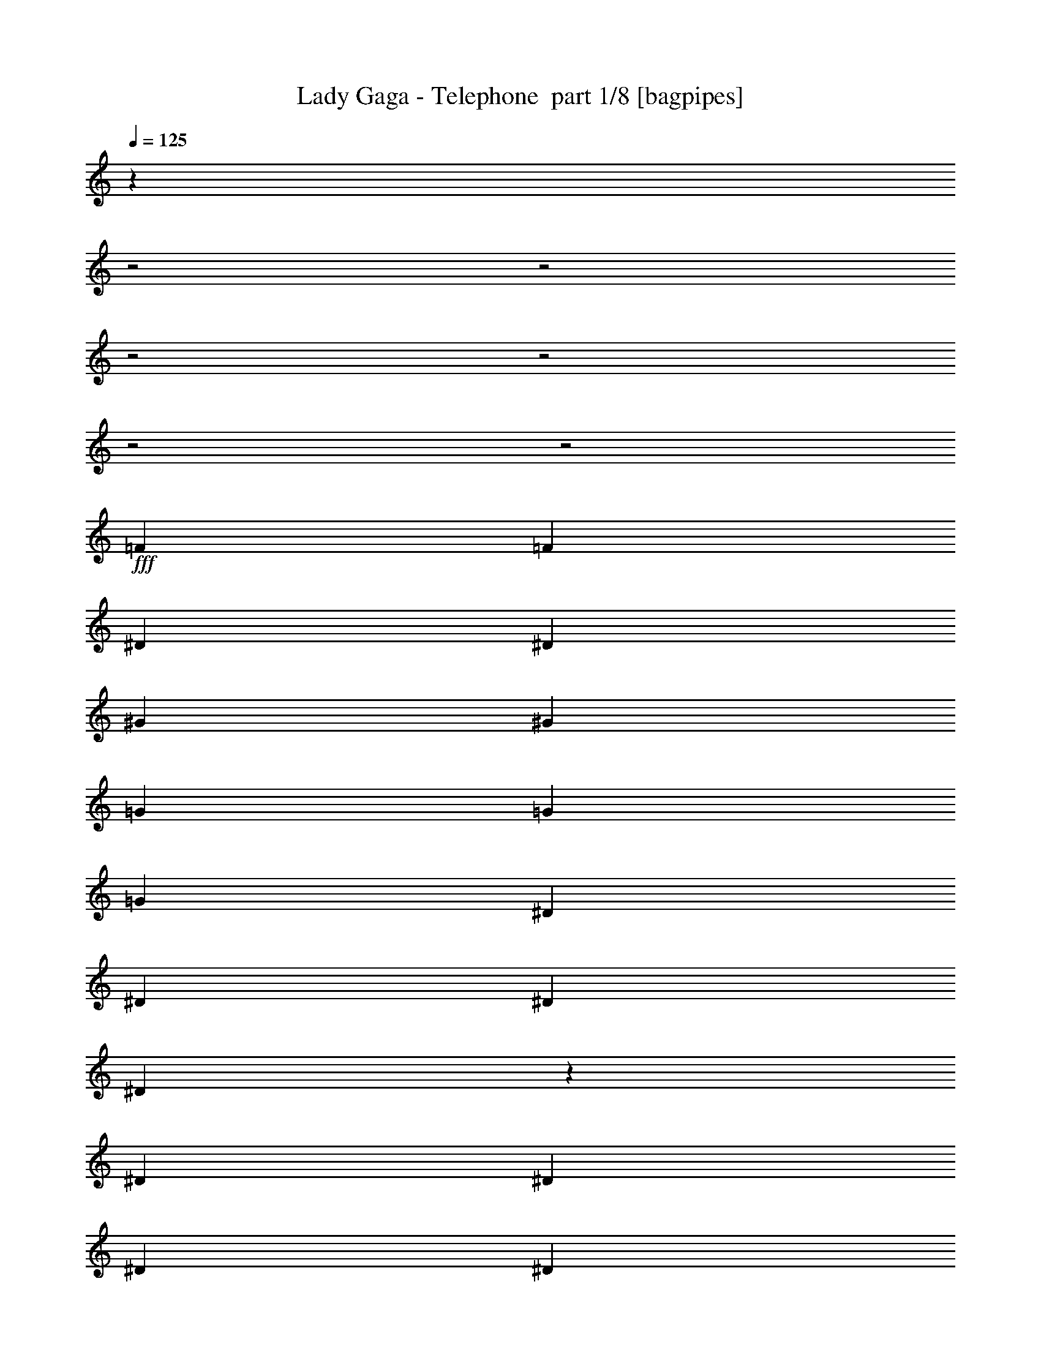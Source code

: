% Produced with Bruzo's Transcoding Environment 2.0 alpha 
% Transcribed by Bruzo 

X:1
T: Lady Gaga - Telephone  part 1/8 [bagpipes]
Z: Transcribed with BruTE 61
L: 1/4
Q: 125
K: C
z14959/4000
z2/1
z2/1
z2/1
z2/1
z2/1
z2/1
+fff+
[=F787/1600]
[=F787/1600]
[^D787/1600]
[^D787/1600]
[^G787/1600]
[^G787/1600]
[=G787/1600]
[=G787/1600]
[=G787/1600]
[^D787/1600]
[^D787/1600]
[^D787/1600]
[^D5681/4000]
z2189/4000
[^D787/1600]
[^D787/1600]
[^D787/1600]
[^D787/1600]
[^D787/1600]
[^D787/1600]
[^D787/1600]
[=F787/1600]
[=F787/1600]
[=C787/1600]
[=C787/1600]
[=C787/1600]
[=C5701/4000]
z4337/8000
[=F787/1600]
[=F3919/8000]
[=F123/500]
[=F1/8]
[=F1/8]
[=F1959/4000]
[=F787/1600]
[=F787/1600]
[=F787/1600]
[=G787/1600]
[=G787/1600]
[^D787/1600]
[^D787/1600]
[^D787/1600]
[^D11443/8000]
z4297/8000
[^D787/1600]
[^D787/1600]
[^D787/1600]
[^D787/1600]
[^D787/1600]
[^D787/1600]
[^D787/1600]
[=F787/1600]
[=F787/1600]
[=C787/1600]
[=C7869/8000]
[=C2361/1600]
[=F787/1600]
[=F787/1600]
[=C787/1600]
[=C787/800]
[=C2361/1600]
[=F787/1600]
[=F787/1600]
[=C787/1600]
[=C787/800]
[=C2881/2000]
z527/1000
[=F787/1600]
[=F787/1600]
[^D787/1600]
[^D787/1600]
[^G787/1600]
[^G787/1600]
[=G787/1600]
[=G787/1600]
[=G1967/4000]
[=C787/1600]
[=C787/800]
[=C2313/1600]
z167/320
[=F787/1600]
[=F787/1600]
[^D787/1600]
[^D787/1600]
[^G787/1600]
[^G787/1600]
[=G787/1600]
[=G787/1600]
[=G787/1600]
[^D787/1600]
[^D787/1600]
[^D787/1600]
[^D2361/1600]
[^D787/1600]
[^D787/1600]
[^D787/1600]
[^D787/1600]
[^D787/1600]
[^D787/1600]
[^D787/1600]
[^D1967/4000]
[=F787/1600]
[=F787/1600]
[=C787/1600]
[=C787/800]
[=C2361/1600]
[=C787/1600]
[=F787/1600]
[=F787/1600]
[^D787/1600]
[^D787/1600]
[^G787/1600]
[^G787/1600]
[=G787/1600]
[=G787/1600]
[=G787/1600]
[^D787/1600]
[^D787/1600]
[^D787/1600]
[^D2361/1600]
[^D787/1600]
[^D787/1600]
[^D787/1600]
[^D787/1600]
[^D787/1600]
[^D1967/4000]
[^D787/1600]
[^D787/1600]
[=F787/1600]
[=F787/1600]
[=C787/1600]
[=C787/800]
[=C7727/8000]
z8013/8000
[=c787/800]
[=c787/1600]
[=c787/1600]
[^A787/800]
[^A787/1600]
[^A787/1600]
[^G787/1600]
[^G787/1600]
[^G787/1600]
[^G787/1600]
[=G787/1600]
[^D787/1600]
[=C787/1600]
[^D787/800]
[=c787/1600]
[=c1967/4000]
[=c787/1600]
[^A787/800]
[^A787/1600]
[^A787/1600]
[^G787/1600]
[^G787/1600]
[^G787/1600]
[=G787/800]
[=F2361/1600]
[=c787/800]
[=c787/1600]
[=c787/1600]
[^A787/800]
[^A787/1600]
[^A787/1600]
[^G787/1600]
[^G787/1600]
[^G787/1600]
[^G787/1600]
[=G787/1600]
[^D787/1600]
[=C787/1600]
[^D7869/8000]
[=c787/1600]
[=c787/1600]
[=c787/1600]
[^A787/800]
[^A787/1600]
[^A787/1600]
[^G787/1600]
[^G787/1600]
[^G787/1600]
[=C787/800]
[^D3727/4000]
z4351/8000
[=F1649/8000]
z1143/4000
[=F857/4000]
z2221/8000
[=F1779/8000]
z539/2000
[=F461/2000]
z2091/8000
[=F1909/8000]
z1013/4000
[=F737/4000]
z2461/8000
[=F1539/8000]
z599/2000
[=F401/2000]
z2331/8000
[=F1669/8000]
z1133/4000
[^D867/4000]
z2201/8000
[^D1799/8000]
z267/1000
[^D787/1600]
[^G787/1600]
[^G787/1600]
[=G1967/4000]
[=G787/1600]
[^D169/800=G169/800-]
+ppp+
[=G449/1600-]
+fff+
[^D351/1600=G351/1600-]
+ppp+
[=G109/400-]
+fff+
[^D91/400=G91/400-]
+ppp+
[=G423/1600]
+fff+
[^D377/1600]
z41/160
[^D39/160]
z397/1600
[^D303/1600]
z121/400
[^D79/400]
z471/1600
[=F329/1600]
z229/800
[=F787/1600]
[=C787/1600]
[=C2361/1600]
[=F787/1600]
[=F787/800]
[=F787/1600]
[=F359/1600]
z107/400
[=F93/400]
z83/320
[=F77/320]
z201/800
[=F149/800]
z489/1600
[=F311/1600]
z119/400
[=F81/400]
z463/1600
[=F337/1600]
z9/32
[=F7/32]
z437/1600
[^D363/1600]
z53/200
[^D47/200]
z411/1600
[^D787/1600]
[^G1967/4000]
[^G787/1600]
[=G787/1600]
[=G787/1600]
[^D1771/8000=G1771/8000-]
+ppp+
[=G541/2000-]
+fff+
[^D459/2000=G459/2000-]
+ppp+
[=G2099/8000-]
+fff+
[^D1901/8000=G1901/8000-]
+ppp+
[=G1017/4000]
+fff+
[^D983/4000]
z1969/8000
[^D1531/8000]
z601/2000
[^D399/2000]
z2339/8000
[^D1661/8000]
z1137/4000
[=F863/4000]
z2209/8000
[=F787/1600]
[=C787/1600]
[=C787/800]
[=C3551/8000]
z4127/4000
[=F787/1600]
[=F787/1600]
[=F1967/8000]
[=F123/500]
[=F787/1600]
[=F1967/8000]
[=F123/500]
[=F787/1600]
[=F787/1600]
[=F787/1600]
[=F1967/8000]
[=F123/500]
[^D787/1600]
[^D1967/8000]
[^D123/500]
[^D1967/4000]
[^G787/1600]
[=G787/1600]
[^D787/1600]
[^D1861/4000]
z1037/2000
[=F787/1600]
[=F123/500]
[=F1967/8000]
[=F787/1600]
[=F123/500]
[=F1967/8000]
[=F123/500]
[=F1967/8000]
[=F787/1600]
[=F787/1600]
[=F123/500]
[=F1967/8000]
[^D787/1600]
[^D123/500]
[^D1967/8000]
[^D787/1600]
[^G787/1600]
[^G787/1600]
[^D787/1600]
[=F787/1600]
[=F787/1600]
[=F787/1600]
[=F1967/8000]
[=F123/500]
[=F787/1600]
[=F1967/8000]
[=F123/500]
[=F787/1600]
[=F787/1600]
[=F787/1600]
[=F1967/8000]
[=F123/500]
[^D787/1600]
[^D1967/8000]
[^D1967/8000]
[^D787/1600]
[^G787/1600]
[=G787/1600]
[^D787/1600]
[^D3803/8000]
z4067/8000
[=F787/1600]
[=F123/500]
[=F1967/8000]
[=F787/1600]
[=F123/500]
[=F1967/8000]
[=F123/500]
[=F1967/8000]
[=F787/1600]
[=F787/1600]
[=F123/500]
[=F1967/8000]
[^D787/1600]
[^D1967/8000]
[^D123/500]
[^D787/1600]
[^G787/1600]
[^G787/1600]
[^D787/1600]
[=F787/1600]
[=F1967/8000]
[=F123/500]
[=F787/1600]
[=F787/1600]
[=F787/1600]
[=F787/1600]
[=F787/1600]
[=F787/1600]
[=F787/1600]
[=F1967/4000]
[=F787/1600]
[=F787/1600]
[=F787/1600]
[=F787/1600]
[^D787/800=F787/800]
[^D787/800=F787/800]
[=F787/1600]
[=F787/1600]
[=F787/1600]
[=F787/1600]
[=C787/800=F787/800]
[=C787/800=F787/800]
[^D787/1600]
[^A787/1600]
[^G787/1600]
[=F787/1600]
[=C787/800=F787/800]
[=C2951/4000=F2951/4000]
[=F123/500]
[=F787/1600]
[=G787/1600]
[^G787/1600]
[^A787/1600]
[=c787/1600]
[^A1967/4000]
[^G787/1600]
[=G787/1600]
[=F787/1600]
[^G787/1600]
[=F787/1600]
[^D787/1600]
[=F787/800]
[=F787/800]
[=F123/500]
[=F1967/8000]
[=F787/1600]
[=F787/1600]
[=F787/1600]
[=F787/800]
[=F787/800]
[^G1967/8000]
[=G123/500]
[=G787/1600]
[=F787/1600]
[^D787/1600]
[=F787/800]
[=F787/800]
[=F787/1600]
[=F787/1600]
[^D787/1600]
[^D1967/4000]
[^G787/1600]
[^G787/1600]
[=G787/1600]
[=G787/1600]
[=G787/1600]
[^D787/1600]
[^D787/800]
[^D2361/1600]
[^D787/1600]
[^D787/1600]
[^D787/1600]
[^D787/1600]
[^D787/1600]
[^D787/1600]
[^D787/1600]
[^D787/1600]
[=F787/1600]
[=F787/1600]
[=C1959/4000]
[=C31/125]
[=C123/500]
[=C1951/8000]
[=C1/8]
[=C1/8]
[=C11789/8000]
[=C787/1600]
[=F787/1600]
[=F1967/4000]
[^D787/1600]
[^D787/1600]
[^G787/1600]
[^G787/1600]
[=G787/1600]
[=G787/1600]
[=G787/1600]
[^D787/1600]
[^D787/800]
[^D2361/1600]
[^D787/1600]
[^D787/1600]
[^D787/1600]
[^D787/1600]
[^D787/1600]
[^D787/1600]
[^D787/1600]
[^D787/1600]
[=F787/1600]
[=F787/1600]
[=C787/1600]
[=C787/800]
[=C7537/8000]
z1067/2000
[=F1967/4000]
[=F787/1600]
[=C787/1600]
[=C787/800]
[=C2361/1600]
[=F787/1600]
[=F787/1600]
[=C787/1600]
[=C787/800]
[=C2361/1600]
[=C787/1600]
[=F787/1600]
[=F787/1600]
[^D787/1600]
[^D787/1600]
[^G787/1600]
[^G787/1600]
[=G787/1600]
[=G787/1600]
[=G787/1600]
[=C787/1600]
[=C787/800]
[=C3809/4000]
z8121/8000
[=c787/800]
[=c787/1600]
[=c787/1600]
[^A787/800]
[^A787/1600]
[^A787/1600]
[^G787/1600]
[^G787/1600]
[^G787/1600]
[^G787/1600]
[=G787/1600]
[^D787/1600]
[=C787/1600]
[^D787/800]
[=c787/1600]
[=c787/1600]
[=c787/1600]
[^A787/800]
[^A787/1600]
[^A787/1600]
[^G787/1600]
[^G787/1600]
[^G787/1600]
[=G7869/8000]
[=F2361/1600]
[=c787/800]
[=c787/1600]
[=c787/1600]
[^A787/800^d787/800]
[^A787/1600^d787/1600]
[^A787/1600^d787/1600]
[^G787/1600=f787/1600]
[^G787/1600=f787/1600]
[^G787/1600=f787/1600]
[^G787/1600=f787/1600]
[=G787/1600=g787/1600]
[^D787/1600=f787/1600]
[=C787/1600^d787/1600]
[^D787/800=f787/800-]
[=c787/1600=f787/1600-]
[=c787/1600=f787/1600-]
[=c787/1600=f787/1600-]
[^A47/100-=f47/100]
+ppp+
[^A411/800]
+fff+
[^A787/1600]
[^A787/1600]
[^G787/1600]
[^G1967/4000]
[^G787/1600]
[=C787/800]
[^D3923/4000]
z3959/8000
[=c787/800]
[=c787/1600]
[=c787/1600]
[^A787/800]
[^A787/1600]
[^A787/1600]
[^G787/1600]
[^G787/1600]
[^G787/1600]
[^G787/1600]
[=G787/1600]
[^D787/1600]
[=C787/1600]
[^D787/800]
[=c787/1600]
[=c787/1600]
[=c787/1600]
[^A787/800]
[^A787/1600]
[^A1967/4000]
[^G787/1600]
[^G787/1600]
[^G787/1600]
[=G787/800]
[=F2361/1600]
[=c787/800]
[=c787/1600]
[=c787/1600]
[^A787/800^d787/800]
[^A787/1600^d787/1600]
[^A787/1600^d787/1600]
[^G787/1600=f787/1600]
[^G787/1600=f787/1600]
[^G787/1600=f787/1600]
[^G787/1600=f787/1600]
[=G787/1600=g787/1600]
[^D787/1600=f787/1600]
[=C787/1600^d787/1600]
[^D787/800=f787/800-]
[=c787/1600=f787/1600-]
[=c787/1600=f787/1600-]
[=c787/1600=f787/1600-]
[^A1961/4000-=f1961/4000]
+ppp+
[^A3947/8000]
+fff+
[^A787/1600]
[^A787/1600]
[^G787/1600]
[^G787/1600]
[^G787/1600]
[=C787/800]
[^D1877/2000]
z4297/8000
[=F1703/8000]
z279/1000
[=F221/1000]
z2167/8000
[=F1833/8000]
z1051/4000
[=F949/4000]
z2037/8000
[=F1963/8000]
z493/2000
[=F191/1000]
z2407/8000
[=F1593/8000]
z1171/4000
[=F829/4000]
z2277/8000
[=F1723/8000]
z553/2000
[^D447/2000]
z2147/8000
[^D1853/8000]
z1041/4000
[^D787/1600]
[^G787/1600]
[^G787/1600]
[=G787/1600]
[=G787/1600]
[^D1743/8000=G1743/8000-]
+ppp+
[=G137/500-]
+fff+
[^D113/500=G113/500-]
+ppp+
[=G2127/8000-]
+fff+
[^D1873/8000=G1873/8000-]
+ppp+
[=G1031/4000]
+fff+
[^D969/4000]
z1997/8000
[^D1503/8000]
z2431/8000
[^D1569/8000]
z1183/4000
[^D817/4000]
z2301/8000
[=F1699/8000]
z559/2000
[=F787/1600]
[=C787/1600]
[=C2361/1600]
[=F787/1600]
[=F787/800]
[=F787/1600]
[=F1849/8000]
z1043/4000
[=F957/4000]
z2021/8000
[=F1479/8000]
z307/1000
[=F193/1000]
z2391/8000
[=F1609/8000]
z1163/4000
[=F837/4000]
z2261/8000
[=F1739/8000]
z549/2000
[=F451/2000]
z2131/8000
[^D1869/8000]
z1033/4000
[^D967/4000]
z2001/8000
[^D787/1600]
[^G787/1600]
[^G787/1600]
[=G787/1600]
[=G787/1600]
[^D57/250=G57/250-]
+ppp+
[=G2111/8000-]
+fff+
[^D1889/8000=G1889/8000-]
+ppp+
[=G1023/4000-]
+fff+
[^D977/4000=G977/4000-]
+ppp+
[=G99/400]
+fff+
[^D19/100]
z483/1600
[^D317/1600]
z47/160
[^D33/160]
z457/1600
[^D343/1600]
z111/400
[=F89/400]
z431/1600
[=F787/1600]
[=C787/1600]
[=C787/800]
[=C721/1600]
z41/40
[=F787/1600]
[=F787/1600]
[=F1967/8000]
[=F123/500]
[=F787/1600]
[=F1967/8000]
[=F123/500]
[=F787/1600]
[=F787/1600]
[=F787/1600]
[=F1967/8000]
[=F123/500]
[^D787/1600]
[^D1967/8000]
[^D123/500]
[^D787/1600]
[^G787/1600]
[=G787/1600]
[^D787/1600]
[^D151/320]
z819/1600
[=F1967/4000^A1967/4000]
[=F123/500^A123/500]
[=F1967/8000^A1967/8000]
[=F787/1600^A787/1600]
[=F123/500^A123/500]
[=F1967/8000^A1967/8000]
[=F123/500^A123/500]
[=F1967/8000^A1967/8000]
[=F787/1600^A787/1600]
[=F787/1600^A787/1600]
[=F123/500^A123/500]
[=F1967/8000^A1967/8000]
[^D787/1600^G787/1600]
[^D123/500^G123/500]
[^D1967/8000^G1967/8000]
[^D787/1600^G787/1600]
[^G787/1600]
[^G787/1600]
[^D787/1600]
[=F787/1600]
[=F787/1600]
[=F787/1600]
[=F1967/8000]
[=F123/500]
[=F787/1600]
[=F1967/8000]
[=F123/500]
[=F787/1600]
[=F787/1600]
[=F787/1600]
[=F1967/8000]
[=F123/500]
[^D787/1600]
[^D1967/8000]
[^D123/500]
[^D787/1600]
[^G787/1600]
[=G787/1600]
[^D787/1600]
[^D241/500]
z4013/8000
[=F787/1600^A787/1600]
[=F123/500^A123/500]
[=F1967/8000^A1967/8000]
[=F787/1600^A787/1600]
[=F123/500^A123/500]
[=F1967/8000^A1967/8000]
[=F123/500^A123/500]
[=F1967/8000^A1967/8000]
[=F787/1600^A787/1600]
[=F787/1600^A787/1600]
[=F123/500^A123/500]
[=F1967/8000^A1967/8000]
[^D787/1600^G787/1600]
[^D123/500^G123/500]
[^D1967/8000^G1967/8000]
[^D787/1600^G787/1600]
[^G787/1600]
[^d787/1600]
[^D787/1600^G787/1600]
[^G7397/8000]
z6139/4000
[^G787/1600]
[^d787/1600]
[^G787/1600]
[^G7417/8000]
z1097/2000
[^G787/1600]
[^G787/1600]
[^G787/1600]
[^d1967/4000]
[^G787/1600]
[^G787/1600]
[=F123/500]
[=F1967/8000]
[=F787/1600^A787/1600]
[=F123/500^A123/500]
[=F1967/8000^A1967/8000]
[=F787/1600^A787/1600]
[=F123/500^A123/500]
[=F1967/8000^A1967/8000]
[=F123/500^A123/500]
[=F1967/8000^A1967/8000]
[=F787/1600^A787/1600]
[=F787/1600^A787/1600]
[=F123/500^A123/500]
[=F1967/8000^A1967/8000]
[^D787/1600^G787/1600]
[^D123/500^G123/500]
[^D1967/8000^G1967/8000]
[^D787/1600^G787/1600]
[^G787/1600]
[^d787/1600]
[^G787/1600]
[^G3739/4000]
z12197/8000
[^G787/1600]
[^d787/1600]
[^G787/1600]
[^G3749/4000]
z4307/8000
[^G1693/8000]
z1121/4000
[^G1967/4000]
[^G787/1600]
[^d787/1600]
[^G787/1600]
[^G787/1600]
[=F123/500]
[=F1967/8000]
[=F787/1600^A787/1600]
[=F123/500^A123/500]
[=F1967/8000^A1967/8000]
[=F787/1600^A787/1600]
[=F123/500^A123/500]
[=F1967/8000^A1967/8000]
[=F123/500^A123/500]
[=F1967/8000^A1967/8000]
[=F787/1600^A787/1600]
[=F787/1600^A787/1600]
[=F123/500^A123/500]
[=F1967/8000^A1967/8000]
[^D787/1600^G787/1600]
[^D123/500^G123/500]
[^D1967/8000^G1967/8000]
[^D787/1600^G787/1600]
[^G787/1600]
[^d787/1600]
[^G787/1600]
[^G7559/8000]
z33/16
z2/1
z2/1
z2/1
z2/1
z2/1
z2/1
z2/1
z2/1
z2/1
z2/1

X:2
T: Lady Gaga - Telephone  part 2/8 [flute]
Z: Transcribed with BruTE 27
L: 1/4
Q: 125
K: C
z2761/800
z2/1
z2/1
z2/1
z2/1
z2/1
z2/1
z2/1
z2/1
z2/1
z2/1
z2/1
z2/1
z2/1
z2/1
z2/1
z2/1
z2/1
z2/1
z2/1
z2/1
z2/1
z2/1
z2/1
z2/1
z2/1
z2/1
z2/1
z2/1
z2/1
z2/1
+fff+
[=F389/800]
z199/400
[=F11/25]
z87/160
[=F73/160]
z211/400
[=F189/400]
z409/800
[^G391/800]
z99/200
[^G177/400]
z433/800
[^G367/800]
z21/40
[^G19/40]
z407/800
[^A393/800]
z197/400
[^A89/200]
z431/800
[^A369/800]
z4179/8000
[^A3821/8000]
z4049/8000
[=F3451/8000]
z4419/8000
[=F3581/8000]
z4289/8000
[=F3711/8000]
z4159/8000
[=F3841/8000]
z4029/8000
[=F3471/8000]
z4399/8000
[=F3601/8000]
z4269/8000
[=F3731/8000]
z4139/8000
[=F3861/8000]
z4009/8000
[^G3491/8000]
z4379/8000
[^G3621/8000]
z4249/8000
[^G3751/8000]
z4119/8000
[^G3881/8000]
z3989/8000
[^A3511/8000]
z4359/8000
[^A3641/8000]
z1057/2000
[^A943/2000]
z2049/4000
[^A1951/4000]
z62/125
[=F883/2000]
z2169/4000
[=F1831/4000]
z263/500
[=F237/500]
z2039/4000
[=F787/1600]
[=c3487/8000]
z4047/2000
[=c787/1600]
[=c1967/8000]
[=c123/500]
[=c1967/8000]
[=c123/500]
[^d3507/8000]
z2021/1000
[^d787/1600]
[^d1967/8000]
[^d123/500]
[^d1967/8000]
[^d123/500]
[=f787/1600]
[^d449/1000]
z12147/8000
[^d787/1600]
[=c123/500]
[^d1967/8000]
[=c123/500]
[^A1967/8000]
[=c887/2000]
z8257/8000
[=c3743/8000]
z4127/8000
[=c3873/8000]
z3997/8000
[=c787/1600]
[=c223/500]
z16107/8000
[=c787/1600]
[=c1967/8000]
[=c123/500]
[=c1967/8000]
[=c123/500]
[^d897/2000]
z16087/8000
[^d787/1600]
[^d1967/8000]
[^d123/500]
[^d1967/8000]
[^d123/500]
[=f1967/4000]
[^d1837/4000]
z6033/4000
[^d787/1600]
[=c123/500]
[^d1967/8000]
[=c123/500]
[^A1967/8000]
[=c3629/8000]
z511/500
[=c239/500]
z2023/4000
[=c1727/4000]
z69/125
[=c787/1600]
[=F787/400]
[^D787/800]
[^G787/800]
[=G787/800]
[^D787/400]
[^D7869/8000]
[=F787/400]
[^D787/800]
[^G787/800]
[=G787/800]
[^D787/800]
[=F787/800]
[^D787/800]
[=F787/400]
[^D787/800]
[^G787/800]
[=G787/800]
[^D15739/8000]
[^D787/800]
[=F787/400]
[^D787/800]
[^G787/800]
[=G787/800]
[^D787/800]
[=F787/800]
[^D787/800]
[=F3811/8000]
z11929/8000
[^D3571/8000]
z12169/8000
[=F3831/8000]
z2977/2000
[^D449/1000]
z3037/2000
[=C963/2000]
z2009/4000
[^D1741/4000]
z1097/2000
[=C903/2000]
z2129/4000
[^D1871/4000]
z129/250
[=C121/250]
z1999/4000
[^D1751/4000]
z273/500
[=C227/500]
z2119/4000
[^D1881/4000]
z1027/2000
[=F973/2000]
z1481/1000
[^D913/2000]
z1511/1000
[=F489/1000]
z11827/8000
[^D3673/8000]
z12067/8000
[=C3933/8000]
z3937/8000
[^D3563/8000]
z4307/8000
[=C3693/8000]
z4177/8000
[^D3823/8000]
z4047/8000
[=C3453/8000]
z4417/8000
[^D3583/8000]
z4287/8000
[=C3713/8000]
z4157/8000
[^D3843/8000]
z4027/8000
[=F787/1600-]
+mp+
[^D787/1600=F787/1600]
+fff+
[=F787/1600-]
+mp+
[^D787/1600=F787/1600]
+fff+
[=F787/1600-]
+mp+
[^D787/1600=F787/1600]
+fff+
[=F787/1600-]
+mp+
[^D1967/4000=F1967/4000]
+fff+
[^G787/1600-]
+mp+
[^D787/1600^G787/1600]
+fff+
[^G787/1600-]
+mp+
[^D787/1600^G787/1600]
+fff+
[^G787/1600-]
+mp+
[^D787/1600^G787/1600]
+fff+
[^G787/1600-]
+mp+
[^D787/1600^G787/1600]
+fff+
[=C787/1600]
+mp+
[^D787/1600]
+fff+
[=C787/1600]
+mp+
[^D787/1600]
+fff+
[=C787/1600]
+mp+
[^D787/1600]
+fff+
[=C787/1600]
+mp+
[^D787/1600]
+fff+
[=F787/1600-]
+mp+
[^D787/1600=F787/1600]
+fff+
[=F787/1600-]
+mp+
[^D787/1600=F787/1600]
+fff+
[=F787/1600-]
+mp+
[^D787/1600=F787/1600]
+fff+
[=F787/1600-]
+mp+
[^D787/1600=F787/1600]
+fff+
[=F787/1600-]
+mp+
[^D787/1600=F787/1600]
+fff+
[=F787/1600-]
+mp+
[^D787/1600=F787/1600]
+fff+
[=F787/1600-]
+mp+
[^D1967/4000=F1967/4000]
+fff+
[=F787/1600-]
+mp+
[^D787/1600=F787/1600]
+fff+
[^G143/320]
z5581/1600
[=C787/1600]
+mp+
[^D787/1600]
+fff+
[=C787/1600]
+mp+
[^D787/1600]
+fff+
[=C787/1600]
+mp+
[^D787/1600]
+fff+
[=C787/1600]
+mp+
[^D787/1600]
+fff+
[=F787/1600-]
+mp+
[^D787/1600=F787/1600]
+fff+
[=F787/1600-]
+mp+
[^D787/1600=F787/1600]
+fff+
[=F787/1600-]
+mp+
[^D787/1600=F787/1600]
+fff+
[=F787/1600-]
+mp+
[^D357/800=F357/800]
z22137/8000
z2/1
z2/1
z2/1
z2/1
z2/1
z2/1
z2/1
+fff+
[=F31/125]
[=F1967/8000]
[=F123/500]
[=F1967/8000]
[=F61/250]
[=F1/8]
[=F1/8]
z9821/4000
[^G31/125]
[^G1967/8000]
[^G123/500]
[^G1967/8000]
[^G1951/8000]
[^G1/8]
[^G1/8]
z19643/8000
[^A1983/8000]
[^A123/500]
[^A1967/8000]
[^A123/500]
[^A1951/8000]
[^A1/8]
[^A1/8]
z9821/4000
[=f31/125]
[=f123/500]
[=f1967/8000]
[=f123/500]
[=f1951/8000]
[=f1/8]
[=f1/8]
z25707/8000
z2/1
z2/1
z2/1
z2/1
z2/1
z2/1
z2/1
[=c3879/8000]
z3949/2000
[=c787/1600]
[=c123/500]
[=c1967/8000]
[=c123/500]
[=c1967/8000]
[^d3899/8000]
z493/250
[^d787/1600]
[^d1967/8000]
[^d123/500]
[^d1967/8000]
[^d123/500]
[=f787/1600]
[^d871/2000]
z383/250
[^d787/1600]
[=c1967/8000]
[^d123/500]
[=c1967/8000]
[^A123/500]
[=c3439/8000]
z4183/4000
[=c1817/4000]
z847/1600
[=c753/1600]
z821/1600
[=c787/1600]
[=c173/400]
z3243/1600
[=c787/1600]
[=c123/500]
[=c1967/8000]
[=c123/500]
[=c1967/8000]
[^d87/200]
z3239/1600
[^d787/1600]
[^d1967/8000]
[^d123/500]
[^d1967/8000]
[^d123/500]
[=f787/1600]
[^d713/1600]
z487/320
[^d787/1600]
[=c1967/8000]
[^d123/500]
[=c1967/8000]
[^A123/500]
[=c11/25]
z2071/2000
[=c929/2000]
z2077/4000
[=c1923/4000]
z503/1000
[=c787/1600]
[=c3541/8000]
z8067/4000
[=c787/1600]
[=c123/500]
[=c1967/8000]
[=c123/500]
[=c1967/8000]
[^d3561/8000]
z8057/4000
[^d787/1600]
[^d1967/8000]
[^d123/500]
[^d1967/8000]
[^d123/500]
[=f787/1600]
[^d1823/4000]
z6047/4000
[^d787/1600]
[=c1967/8000]
[^d123/500]
[=c1967/8000]
[^A1967/8000]
[=c1801/4000]
z8203/8000
[=c3797/8000]
z4073/8000
[=c3927/8000]
z3943/8000
[=c787/1600]
[=c1811/4000]
z16053/8000
[=c787/1600]
[=c123/500]
[=c1967/8000]
[=c1967/8000]
[=c123/500]
[^d1821/4000]
z16033/8000
[^d787/1600]
[^d1967/8000]
[^d123/500]
[^d1967/8000]
[^d123/500]
[=f787/1600]
[^d3727/8000]
z12013/8000
[^d1967/4000]
[=c123/500]
[^d1967/8000]
[=c123/500]
[^A1967/8000]
[=c3683/8000]
z4061/4000
[=c1939/4000]
z499/1000
[=c877/2000]
z2181/4000
[=c787/1600]
[=F787/400]
[^D787/800]
[^G787/800]
[=G787/800]
[^D787/400]
[^D787/800]
[=F787/400]
[^D7869/8000]
[^G787/800]
[=G787/800]
[^D787/800]
[=F787/800]
[^D787/800]
[=F787/400]
[^D787/800]
[^G787/800]
[=G787/800]
[^D787/400]
[^D787/800]
[=F15739/8000]
[^D787/800]
[^G787/800]
[=G787/800]
[^D787/800]
[=F787/800]
[^D1547/1600]
z407/800
[=c393/800=f393/800]
z197/400
[=c89/200=f89/200]
z431/800
[=c369/800=f369/800]
z209/400
[=c191/400=f191/400]
z81/160
[^d69/160^g69/160]
z221/400
[^d179/400^g179/400]
z429/800
[^d371/800^g371/800]
z13/25
[^d12/25^g12/25]
z4029/8000
[=f3471/8000^a3471/8000]
z4399/8000
[=f3601/8000^a3601/8000]
z4269/8000
[=f3731/8000^a3731/8000]
z4139/8000
[=f3861/8000^a3861/8000]
z4009/8000
[=c3491/8000=f3491/8000]
z4379/8000
[=c3621/8000=f3621/8000]
z4249/8000
[=c3751/8000=f3751/8000]
z4119/8000
[=c3881/8000=f3881/8000]
z3989/8000
[=c3511/8000=f3511/8000]
z4359/8000
[=c3641/8000=f3641/8000]
z4229/8000
[=c3771/8000=f3771/8000]
z4099/8000
[=c3901/8000=f3901/8000]
z3969/8000
[^d3531/8000^g3531/8000]
z4339/8000
[^d3661/8000^g3661/8000]
z4209/8000
[^d3791/8000^g3791/8000]
z2039/4000
[^d1961/4000^g1961/4000]
z987/2000
[=f111/250^a111/250]
z2159/4000
[=f1841/4000^a1841/4000]
z1047/2000
[=f953/2000^a953/2000]
z2029/4000
[=f1721/4000^a1721/4000]
z1107/2000
[=c893/2000=f893/2000]
z2149/4000
[=c1851/4000=f1851/4000]
z521/1000
[=c479/1000=f479/1000]
z2019/4000
[=c1731/4000=f1731/4000]
z551/1000
[=c449/1000=f449/1000]
z2139/4000
[=c1861/4000=f1861/4000]
z1037/2000
[=c963/2000=f963/2000]
z2009/4000
[=c1741/4000=f1741/4000]
z1097/2000
[^d903/2000^g903/2000]
z2129/4000
[^d1871/4000^g1871/4000]
z4127/8000
[^d3873/8000^g3873/8000]
z3997/8000
[^d3503/8000^g3503/8000]
z4367/8000
[=f3633/8000^a3633/8000]
z4237/8000
[=f3763/8000^a3763/8000]
z4107/8000
[=f3893/8000^a3893/8000]
z3977/8000
[=f3523/8000^a3523/8000]
z4347/8000
[=c3653/8000=f3653/8000]
z4217/8000
[=c3783/8000=f3783/8000]
z4087/8000
[=c3913/8000=f3913/8000]
z3957/8000
[=c3543/8000=f3543/8000]
z4327/8000
[=c3673/8000=f3673/8000]
z4197/8000
[=c3803/8000=f3803/8000]
z4067/8000
[=c3933/8000=f3933/8000]
z3937/8000
[=c3563/8000=f3563/8000]
z4307/8000
[^d3693/8000^g3693/8000]
z261/500
[^d239/500^g239/500]
z2023/4000
[^d1727/4000^g1727/4000]
z69/125
[^d56/125^g56/125]
z2143/4000
[=f1857/4000^a1857/4000]
z1039/2000
[=f961/2000^a961/2000]
z2013/4000
[=f1737/4000^a1737/4000]
z1099/2000
[=f901/2000^a901/2000]
z4/1
z2/1
z2/1
z2/1
z2/1
z2/1
z2/1
z2/1
z2/1
z2/1
z2/1
z2/1

X:3
T: Lady Gaga - Telephone  part 3/8 [clarinet]
Z: Transcribed with BruTE 106
L: 1/4
Q: 125
K: C
z6439/2000
z2/1
z2/1
z2/1
z2/1
z2/1
z2/1
z2/1
z2/1
z2/1
z2/1
z2/1
z2/1
z2/1
z2/1
z2/1
z2/1
z2/1
z2/1
z2/1
z2/1
z2/1
z2/1
+mf+
[=C787/1600]
[=C787/1600=F787/1600=f787/1600]
[=C787/1600]
[=C787/1600=F787/1600=f787/1600]
[=C787/1600]
[=C787/1600=F787/1600=f787/1600]
[=C787/1600]
[=C787/1600=F787/1600=f787/1600]
[^D787/1600]
[^D787/1600^G787/1600^g787/1600]
[^D787/1600]
[^D787/1600^G787/1600^g787/1600]
[^D787/1600]
[^D787/1600^G787/1600^g787/1600]
[^D787/1600]
[^D787/1600^G787/1600^g787/1600]
[=F787/1600]
[=F787/1600^A787/1600^a787/1600]
[=F787/1600]
[=F787/1600^A787/1600^a787/1600]
[=F787/1600]
[=F787/1600^A787/1600^a787/1600]
[=F787/1600]
[=F787/1600^A787/1600^a787/1600]
[=C1967/4000]
[=C787/1600=F787/1600=f787/1600]
[=C787/1600]
[=C787/1600=F787/1600=f787/1600]
[=C787/1600]
[=C787/1600=F787/1600=f787/1600]
[=C787/1600]
[=C47/100=F47/100=f47/100]
z28013/8000
z2/1
z2/1
z2/1
z2/1
z2/1
z2/1
z2/1
z2/1
z2/1
z2/1
z2/1
z2/1
z2/1
z2/1
[=C787/1600]
[=C787/1600=F787/1600=f787/1600]
[=C787/1600]
[=C787/1600=F787/1600=f787/1600]
[=C787/1600]
[=C787/1600=F787/1600=f787/1600]
[=C787/1600]
[=C787/1600=F787/1600=f787/1600]
[^D787/1600]
[^D787/1600^G787/1600^g787/1600]
[^D787/1600]
[^D787/1600^G787/1600^g787/1600]
[^D787/1600]
[^D787/1600^G787/1600^g787/1600]
[^D787/1600]
[^D787/1600^G787/1600^g787/1600]
[=F787/1600]
[=F787/1600^A787/1600^a787/1600]
[=F1967/4000]
[=F787/1600^A787/1600^a787/1600]
[=F787/1600]
[=F787/1600^A787/1600^a787/1600]
[=F787/1600]
[=F787/1600^A787/1600^a787/1600]
[=C787/1600]
[=C787/1600=F787/1600=f787/1600]
[=C787/1600]
[=C787/1600=F787/1600=f787/1600]
[=C787/1600]
[=C787/1600=F787/1600=f787/1600]
[=C787/1600]
[=C787/1600=F787/1600=f787/1600]
[=C787/1600]
[=C787/1600=F787/1600=f787/1600]
[=C787/1600]
[=C787/1600=F787/1600=f787/1600]
[=C787/1600]
[=C787/1600=F787/1600=f787/1600]
[=C787/1600]
[=C787/1600=F787/1600=f787/1600]
[^D787/1600]
[^D787/1600^G787/1600^g787/1600]
[^D787/1600]
[^D787/1600^G787/1600^g787/1600]
[^D787/1600]
[^D787/1600^G787/1600^g787/1600]
[^D787/1600]
[^D787/1600^G787/1600^g787/1600]
[=F1967/4000]
[=F787/1600^A787/1600^a787/1600]
[=F787/1600]
[=F787/1600^A787/1600^a787/1600]
[=F787/1600]
[=F787/1600^A787/1600^a787/1600]
[=F787/1600]
[=F787/1600^A787/1600^a787/1600]
[=C787/1600]
[=C787/1600=F787/1600=f787/1600]
[=C787/1600]
[=C787/1600=F787/1600=f787/1600]
[=C787/1600]
[=C787/1600=F787/1600=f787/1600]
[=C787/1600]
[=C787/1600=F787/1600=f787/1600]
[=C787/1600]
[=C787/1600=F787/1600=f787/1600]
[=C787/1600]
[=C787/1600=F787/1600=f787/1600]
[=C787/1600]
[=C787/1600=F787/1600=f787/1600]
[=C787/1600]
[=C787/1600=F787/1600=f787/1600]
[^D787/1600]
[^D787/1600^G787/1600^g787/1600]
[^D787/1600]
[^D787/1600^G787/1600^g787/1600]
[^D787/1600]
[^D787/1600^G787/1600^g787/1600]
[^D1967/4000]
[^D787/1600^G787/1600^g787/1600]
[=F787/1600]
[=F787/1600^A787/1600^a787/1600]
[=F787/1600]
[=F787/1600^A787/1600^a787/1600]
[=F787/1600]
[=F787/1600^A787/1600^a787/1600]
[=F787/1600]
[=F787/1600^A787/1600^a787/1600]
[=C787/1600]
[=C787/1600=F787/1600=f787/1600]
[=C787/1600]
[=C787/1600=F787/1600=f787/1600]
[=C787/1600]
[=C787/1600=F787/1600=f787/1600]
[=C787/1600]
[=C787/1600=F787/1600=f787/1600]
[=C787/1600]
[=C787/1600=F787/1600=f787/1600]
[=C787/1600]
[=C787/1600=F787/1600=f787/1600]
[=C787/1600]
[=C787/1600=F787/1600=f787/1600]
[=C787/1600]
[=C787/1600=F787/1600=f787/1600]
[^D787/1600]
[^D787/1600^G787/1600^g787/1600]
[^D787/1600]
[^D787/1600^G787/1600^g787/1600]
[^D1967/4000]
[^D787/1600^G787/1600^g787/1600]
[^D787/1600]
[^D787/1600^G787/1600^g787/1600]
[=F787/1600]
[=F787/1600^A787/1600^a787/1600]
[=F787/1600]
[=F787/1600^A787/1600^a787/1600]
[=F787/1600]
[=F787/1600^A787/1600^a787/1600]
[=F787/1600]
[=F787/1600^A787/1600^a787/1600]
[=C787/1600]
[=C787/1600=F787/1600=f787/1600]
[=C787/1600]
[=C787/1600=F787/1600=f787/1600]
[=C787/1600]
[=C787/1600=F787/1600=f787/1600]
[=C787/1600]
[=C787/1600=F787/1600=f787/1600]
[=C787/1600]
[=C787/1600=F787/1600=f787/1600]
[=C787/1600]
[=C787/1600=F787/1600=f787/1600]
[=C787/1600]
[=C787/1600=F787/1600=f787/1600]
[=C787/1600]
[=C787/1600=F787/1600=f787/1600]
[^D787/1600]
[^D787/1600^G787/1600^g787/1600]
[^D1967/4000]
[^D787/1600^G787/1600^g787/1600]
[^D787/1600]
[^D787/1600^G787/1600^g787/1600]
[^D787/1600]
[^D787/1600^G787/1600^g787/1600]
[=F787/1600]
[=F787/1600^A787/1600^a787/1600]
[=F787/1600]
[=F787/1600^A787/1600^a787/1600]
[=F787/1600]
[=F787/1600^A787/1600^a787/1600]
[=F787/1600]
[=F787/1600^A787/1600^a787/1600]
[=C787/1600]
[=C787/1600=F787/1600=f787/1600]
[=C787/1600]
[=C787/1600=F787/1600=f787/1600]
[=C787/1600]
[=C787/1600=F787/1600=f787/1600]
[=C787/1600]
[=C787/1600=F787/1600=f787/1600]
[=C787/1600]
[=C787/1600=F787/1600=f787/1600]
[=C787/1600]
[=C787/1600=F787/1600=f787/1600]
[=C787/1600]
[=C787/1600=F787/1600=f787/1600]
[=C787/1600]
[=C787/1600=F787/1600=f787/1600]
[^D787/1600]
[^D1967/4000^G1967/4000^g1967/4000]
[^D787/1600]
[^D787/1600^G787/1600^g787/1600]
[^D787/1600]
[^D787/1600^G787/1600^g787/1600]
[^D787/1600]
[^D787/1600^G787/1600^g787/1600]
[=F787/1600]
[=F787/1600^A787/1600^a787/1600]
[=F787/1600]
[=F787/1600^A787/1600^a787/1600]
[=F787/1600]
[=F787/1600^A787/1600^a787/1600]
[=F787/1600]
[=F787/1600^A787/1600^a787/1600]
[=C787/1600]
[=C787/1600=F787/1600=f787/1600]
[=C787/1600]
[=C787/1600=F787/1600=f787/1600]
[=C787/1600]
[=C787/1600=F787/1600=f787/1600]
[=C787/1600]
[=C977/2000=F977/2000=f977/2000]
z11851/4000
z2/1
z2/1
z2/1
z2/1
z2/1
z2/1
z2/1
z2/1
z2/1
z2/1
z2/1
z2/1
z2/1
z2/1
z2/1
z2/1
z2/1
z2/1
z2/1
z2/1
z2/1
z2/1
z2/1
z2/1
z2/1
z2/1
z2/1
z2/1
z2/1
z2/1
[=C787/1600]
[=C787/1600=F787/1600=f787/1600]
[=C787/1600]
[=C787/1600=F787/1600=f787/1600]
[=C787/1600]
[=C787/1600=F787/1600=f787/1600]
[=C787/1600]
[=C787/1600=F787/1600=f787/1600]
[^D787/1600]
[^D787/1600^G787/1600^g787/1600]
[^D787/1600]
[^D787/1600^G787/1600^g787/1600]
[^D787/1600]
[^D787/1600^G787/1600^g787/1600]
[^D787/1600]
[^D787/1600^G787/1600^g787/1600]
[=F787/1600]
[=F787/1600^A787/1600^a787/1600]
[=F787/1600]
[=F787/1600^A787/1600^a787/1600]
[=F787/1600]
[=F787/1600^A787/1600^a787/1600]
[=F787/1600]
[=F3793/8000^A3793/8000^a3793/8000]
z31621/8000
[=C787/1600]
[=C787/1600=F787/1600=f787/1600]
[=C787/1600]
[=C787/1600=F787/1600=f787/1600]
[=C787/1600]
[=C787/1600=F787/1600=f787/1600]
[=C787/1600]
[=C787/1600=F787/1600=f787/1600]
[^D787/1600]
[^D787/1600^G787/1600^g787/1600]
[^D787/1600]
[^D787/1600^G787/1600^g787/1600]
[^D787/1600]
[^D787/1600^G787/1600^g787/1600]
[^D787/1600]
[^D787/1600^G787/1600^g787/1600]
[=F787/1600]
[=F787/1600^A787/1600^a787/1600]
[=F787/1600]
[=F787/1600^A787/1600^a787/1600]
[=F787/1600]
[=F787/1600^A787/1600^a787/1600]
[=F787/1600]
[=F787/1600^A787/1600^a787/1600]
[=C787/1600]
[=C787/1600=F787/1600=f787/1600]
[=C787/1600]
[=C1967/4000=F1967/4000=f1967/4000]
[=C787/1600]
[=C787/1600=F787/1600=f787/1600]
[=C787/1600]
[=C787/1600=F787/1600=f787/1600]
[=C787/1600]
[=C787/1600=F787/1600=f787/1600]
[=C787/1600]
[=C787/1600=F787/1600=f787/1600]
[=C787/1600]
[=C787/1600=F787/1600=f787/1600]
[=C787/1600]
[=C787/1600=F787/1600=f787/1600]
[^D787/1600]
[^D787/1600^G787/1600^g787/1600]
[^D787/1600]
[^D787/1600^G787/1600^g787/1600]
[^D787/1600]
[^D787/1600^G787/1600^g787/1600]
[^D787/1600]
[^D787/1600^G787/1600^g787/1600]
[=F787/1600]
[=F787/1600^A787/1600^a787/1600]
[=F787/1600]
[=F787/1600^A787/1600^a787/1600]
[=F787/1600]
[=F787/1600^A787/1600^a787/1600]
[=F787/1600]
[=F787/1600^A787/1600^a787/1600]
[=C787/1600]
[=C1967/4000=F1967/4000=f1967/4000]
[=C787/1600]
[=C787/1600=F787/1600=f787/1600]
[=C787/1600]
[=C787/1600=F787/1600=f787/1600]
[=C787/1600]
[=C787/1600=F787/1600=f787/1600]
[=C787/1600]
[=C787/1600=F787/1600=f787/1600]
[=C787/1600]
[=C787/1600=F787/1600=f787/1600]
[=C787/1600]
[=C787/1600=F787/1600=f787/1600]
[=C787/1600]
[=C787/1600=F787/1600=f787/1600]
[^D787/1600]
[^D787/1600^G787/1600^g787/1600]
[^D787/1600]
[^D787/1600^G787/1600^g787/1600]
[^D787/1600]
[^D787/1600^G787/1600^g787/1600]
[^D787/1600]
[^D787/1600^G787/1600^g787/1600]
[=F787/1600]
[=F787/1600^A787/1600^a787/1600]
[=F787/1600]
[=F787/1600^A787/1600^a787/1600]
[=F787/1600]
[=F787/1600^A787/1600^a787/1600]
[=F787/1600]
[=F1967/4000^A1967/4000^a1967/4000]
[=C787/1600]
[=C787/1600=F787/1600=f787/1600]
[=C787/1600]
[=C787/1600=F787/1600=f787/1600]
[=C787/1600]
[=C787/1600=F787/1600=f787/1600]
[=C787/1600]
[=C787/1600=F787/1600=f787/1600]
[=C787/1600]
[=C787/1600=F787/1600=f787/1600]
[=C787/1600]
[=C787/1600=F787/1600=f787/1600]
[=C787/1600]
[=C787/1600=F787/1600=f787/1600]
[=C787/1600]
[=C787/1600=F787/1600=f787/1600]
[^D787/1600]
[^D787/1600^G787/1600^g787/1600]
[^D787/1600]
[^D787/1600^G787/1600^g787/1600]
[^D787/1600]
[^D787/1600^G787/1600^g787/1600]
[^D787/1600]
[^D787/1600^G787/1600^g787/1600]
[=F787/1600]
[=F787/1600^A787/1600^a787/1600]
[=F787/1600]
[=F787/1600^A787/1600^a787/1600]
[=F787/1600]
[=F1967/4000^A1967/4000^a1967/4000]
[=F787/1600]
[=F787/1600^A787/1600^a787/1600]
[=C787/1600]
[=C787/1600=F787/1600=f787/1600]
[=C787/1600]
[=C787/1600=F787/1600=f787/1600]
[=C787/1600]
[=C787/1600=F787/1600=f787/1600]
[=C787/1600]
[=C787/1600=F787/1600=f787/1600]
[=C787/1600]
[=C787/1600=F787/1600=f787/1600]
[=C787/1600]
[=C787/1600=F787/1600=f787/1600]
[=C787/1600]
[=C787/1600=F787/1600=f787/1600]
[=C787/1600]
[=C787/1600=F787/1600=f787/1600]
[^D787/1600]
[^D787/1600^G787/1600^g787/1600]
[^D787/1600]
[^D787/1600^G787/1600^g787/1600]
[^D787/1600]
[^D787/1600^G787/1600^g787/1600]
[^D787/1600]
[^D787/1600^G787/1600^g787/1600]
[=F787/1600]
[=F787/1600^A787/1600^a787/1600]
[=F787/1600]
[=F787/1600^A787/1600^a787/1600]
[=F1967/4000]
[=F787/1600^A787/1600^a787/1600]
[=F787/1600]
[=F787/1600^A787/1600^a787/1600]
[=C787/1600]
[=C787/1600=F787/1600=f787/1600]
[=C787/1600]
[=C787/1600=F787/1600=f787/1600]
[=C787/1600]
[=C787/1600=F787/1600=f787/1600]
[=C787/1600]
[=C787/1600=F787/1600=f787/1600]
[=C787/1600]
[=C787/1600=F787/1600=f787/1600]
[=C787/1600]
[=C787/1600=F787/1600=f787/1600]
[=C787/1600]
[=C787/1600=F787/1600=f787/1600]
[=C787/1600]
[=C787/1600=F787/1600=f787/1600]
[^D787/1600]
[^D787/1600^G787/1600^g787/1600]
[^D787/1600]
[^D787/1600^G787/1600^g787/1600]
[^D787/1600]
[^D787/1600^G787/1600^g787/1600]
[^D787/1600]
[^D787/1600^G787/1600^g787/1600]
[=F787/1600]
[=F787/1600^A787/1600^a787/1600]
[=F1967/4000]
[=F787/1600^A787/1600^a787/1600]
[=F787/1600]
[=F787/1600^A787/1600^a787/1600]
[=F787/1600]
[=F787/1600^A787/1600^a787/1600]
[=C787/1600]
[=C787/1600=F787/1600=f787/1600]
[=C787/1600]
[=C787/1600=F787/1600=f787/1600]
[=C787/1600]
[=C787/1600=F787/1600=f787/1600]
[=C787/1600]
[=C787/1600=F787/1600=f787/1600]
[=C787/1600]
[=C787/1600=F787/1600=f787/1600]
[=C787/1600]
[=C787/1600=F787/1600=f787/1600]
[=C787/1600]
[=C787/1600=F787/1600=f787/1600]
[=C787/1600]
[=C787/1600=F787/1600=f787/1600]
[^D787/1600]
[^D787/1600^G787/1600^g787/1600]
[^D787/1600]
[^D787/1600^G787/1600^g787/1600]
[^D787/1600]
[^D787/1600^G787/1600^g787/1600]
[^D787/1600]
[^D787/1600^G787/1600^g787/1600]
[=F1967/4000]
[=F787/1600^A787/1600^a787/1600]
[=F787/1600]
[=F787/1600^A787/1600^a787/1600]
[=F787/1600]
[=F787/1600^A787/1600^a787/1600]
[=F787/1600]
[=F787/1600^A787/1600^a787/1600]
[=C787/1600]
[=C787/1600=F787/1600=f787/1600]
[=C787/1600]
[=C787/1600=F787/1600=f787/1600]
[=C787/1600]
[=C787/1600=F787/1600=f787/1600]
[=C787/1600]
[=C787/1600=F787/1600=f787/1600]
[=C787/1600]
[=C787/1600=F787/1600=f787/1600]
[=C787/1600]
[=C787/1600=F787/1600=f787/1600]
[=C787/1600]
[=C787/1600=F787/1600=f787/1600]
[=C787/1600]
[=C787/1600=F787/1600=f787/1600]
[^D787/1600]
[^D787/1600^G787/1600^g787/1600]
[^D787/1600]
[^D787/1600^G787/1600^g787/1600]
[^D787/1600]
[^D787/1600^G787/1600^g787/1600]
[^D1967/4000]
[^D787/1600^G787/1600^g787/1600]
[=F787/1600]
[=F787/1600^A787/1600^a787/1600]
[=F787/1600]
[=F787/1600^A787/1600^a787/1600]
[=F787/1600]
[=F787/1600^A787/1600^a787/1600]
[=F787/1600]
[=F787/1600^A787/1600^a787/1600]
[=C787/1600]
[=C787/1600=F787/1600=f787/1600]
[=C787/1600]
[=C787/1600=F787/1600=f787/1600]
[=C787/1600]
[=C787/1600=F787/1600=f787/1600]
[=C787/1600]
[=C787/1600=F787/1600=f787/1600]
[=C787/1600]
[=C787/1600=F787/1600=f787/1600]
[=C787/1600]
[=C787/1600=F787/1600=f787/1600]
[=C787/1600]
[=C787/1600=F787/1600=f787/1600]
[=C787/1600]
[=C787/1600=F787/1600=f787/1600]
[^D787/1600]
[^D787/1600^G787/1600^g787/1600]
[^D787/1600]
[^D787/1600^G787/1600^g787/1600]
[^D1967/4000]
[^D787/1600^G787/1600^g787/1600]
[^D787/1600]
[^D787/1600^G787/1600^g787/1600]
[=F787/1600]
[=F787/1600^A787/1600^a787/1600]
[=F787/1600]
[=F787/1600^A787/1600^a787/1600]
[=F787/1600]
[=F787/1600^A787/1600^a787/1600]
[=F787/1600]
[=F787/1600^A787/1600^a787/1600]
[=C787/1600]
[=C787/1600=F787/1600=f787/1600]
[=C787/1600]
[=C787/1600=F787/1600=f787/1600]
[=C787/1600]
[=C787/1600=F787/1600=f787/1600]
[=C787/1600]
[=C787/1600=F787/1600=f787/1600]
[=C787/1600]
[=C787/1600=F787/1600=f787/1600]
[=C787/1600]
[=C787/1600=F787/1600=f787/1600]
[=C787/1600]
[=C787/1600=F787/1600=f787/1600]
[=C787/1600]
[=C787/1600=F787/1600=f787/1600]
[^D787/1600]
[^D787/1600^G787/1600^g787/1600]
[^D1967/4000]
[^D787/1600^G787/1600^g787/1600]
[^D787/1600]
[^D787/1600^G787/1600^g787/1600]
[^D787/1600]
[^D787/1600^G787/1600^g787/1600]
[=F787/1600]
[=F787/1600^A787/1600^a787/1600]
[=F787/1600]
[=F787/1600^A787/1600^a787/1600]
[=F787/1600]
[=F787/1600^A787/1600^a787/1600]
[=F787/1600]
[=F901/2000^A901/2000^a901/2000]
z4/1
z2/1
z2/1
z2/1
z2/1
z2/1
z2/1
z2/1
z2/1
z2/1
z2/1
z2/1

X:4
T: Lady Gaga - Telephone  part 4/8 [bardic]
Z: Transcribed with BruTE 75
L: 1/4
Q: 125
K: C
z6439/2000
z2/1
z2/1
z2/1
z2/1
z2/1
z2/1
z2/1
z2/1
z2/1
z2/1
z2/1
z2/1
z2/1
z2/1
z2/1
z2/1
z2/1
z2/1
z2/1
z2/1
z2/1
z2/1
+ff+
[=F787/1600]
[=F787/1600=f787/1600=c'787/1600]
[=F787/1600]
[=F787/1600=f787/1600=c'787/1600]
[=F787/1600]
[=F787/1600=f787/1600=c'787/1600]
[=F787/1600]
[=F787/1600=f787/1600=c'787/1600]
[^G787/1600]
[^G787/1600^g787/1600=c'787/1600]
[^G787/1600]
[^G787/1600^g787/1600=c'787/1600]
[^G787/1600]
[^G787/1600^g787/1600=c'787/1600]
[^G787/1600]
[^G787/1600^g787/1600=c'787/1600]
[^A787/1600]
[^A787/1600=d787/1600^a787/1600]
[^A787/1600]
[^A787/1600=d787/1600^a787/1600]
[^A787/1600]
[^A787/1600=d787/1600^a787/1600]
[^A787/1600]
[^A787/1600=d787/1600^a787/1600]
[=F1967/4000]
[=F787/1600=f787/1600=c'787/1600]
[=F787/1600]
[=F787/1600=f787/1600=c'787/1600]
[=F787/1600]
[=F787/1600=f787/1600=c'787/1600]
[=F787/1600]
[=F787/1600=f787/1600=c'787/1600]
[=F153/320=f153/320]
z5531/1600
[^G769/1600^g769/1600]
z237/80
[^G787/1600^g787/1600]
[^A773/1600^a773/1600]
z23679/8000
[^A787/1600^a787/1600]
[=F1943/4000=f1943/4000]
z13797/4000
[=F1953/4000=f1953/4000]
z13787/4000
[^G1963/4000^g1963/4000]
z23619/8000
[^G787/1600^g787/1600]
[^A1723/4000^a1723/4000]
z12049/4000
[^A787/1600^a787/1600]
[=F3467/8000=f3467/8000]
z28013/8000
[=F787/1600]
[=F787/1600=f787/1600]
[=F787/1600]
[=F787/1600=f787/1600]
[=F787/1600]
[=F787/1600=f787/1600]
[=F787/1600]
[=F787/1600=f787/1600]
[^G787/1600]
[^G787/1600^g787/1600]
[^G787/1600]
[^G787/1600^g787/1600]
[^G787/1600]
[^G787/1600^g787/1600]
[^G787/1600]
[^G787/1600^g787/1600]
[^A787/1600]
[^A787/1600^a787/1600]
[^A1967/4000]
[^A787/1600^a787/1600]
[^A787/1600]
[^A787/1600^a787/1600]
[^A787/1600]
[^A787/1600^a787/1600]
[=F787/1600]
[=F787/1600=f787/1600]
[=F787/1600]
[=F787/1600=f787/1600]
[=F787/1600]
[=F787/1600=f787/1600]
[=F787/1600]
[=F787/1600=f787/1600]
[=F787/1600]
[=F787/1600=f787/1600]
[=F787/1600]
[=F787/1600=f787/1600]
[=F787/1600]
[=F787/1600=f787/1600]
[=F787/1600]
[=F787/1600=f787/1600]
[^G787/1600]
[^G787/1600^g787/1600]
[^G787/1600]
[^G787/1600^g787/1600]
[^G787/1600]
[^G787/1600^g787/1600]
[^G787/1600]
[^G787/1600^g787/1600]
[^A1967/4000]
[^A787/1600^a787/1600]
[^A787/1600]
[^A787/1600^a787/1600]
[^A787/1600]
[^A787/1600^a787/1600]
[^A787/1600]
[^A787/1600^a787/1600]
[=F787/1600]
[=F787/1600=f787/1600]
[=F787/1600]
[=F787/1600=f787/1600]
[=F787/1600]
[=F787/1600=f787/1600]
[=F787/1600]
[=F787/1600=f787/1600]
[=F787/1600]
[=F787/1600=f787/1600]
[=F787/1600]
[=F787/1600=f787/1600]
[=F787/1600]
[=F787/1600=f787/1600]
[=F787/1600]
[=F787/1600=f787/1600]
[^G787/1600]
[^G787/1600^g787/1600]
[^G787/1600]
[^G787/1600^g787/1600]
[^G787/1600]
[^G787/1600^g787/1600]
[^G1967/4000]
[^G787/1600^g787/1600]
[^A787/1600]
[^A787/1600^a787/1600]
[^A787/1600]
[^A787/1600^a787/1600]
[^A787/1600]
[^A787/1600^a787/1600]
[^A787/1600]
[^A787/1600^a787/1600]
[=F787/1600]
[=F787/1600=f787/1600]
[=F787/1600]
[=F787/1600=f787/1600]
[=F787/1600]
[=F787/1600=f787/1600]
[=F787/1600]
[=F787/1600=f787/1600]
[=F787/1600]
[=F787/1600=f787/1600]
[=F787/1600]
[=F787/1600=f787/1600]
[=F787/1600]
[=F787/1600=f787/1600]
[=F787/1600]
[=F787/1600=f787/1600]
[^G787/1600]
[^G787/1600^g787/1600]
[^G787/1600]
[^G787/1600^g787/1600]
[^G1967/4000]
[^G787/1600^g787/1600]
[^G787/1600]
[^G787/1600^g787/1600]
[^A787/1600]
[^A787/1600^a787/1600]
[^A787/1600]
[^A787/1600^a787/1600]
[^A787/1600]
[^A787/1600^a787/1600]
[^A787/1600]
[^A787/1600^a787/1600]
[=F787/1600]
[=F787/1600=f787/1600]
[=F787/1600]
[=F787/1600=f787/1600]
[=F787/1600]
[=F787/1600=f787/1600]
[=F787/1600]
[=F787/1600=f787/1600]
[=F3811/8000=f3811/8000]
z27669/8000
[^G3831/8000^g3831/8000]
z23713/8000
[^G787/1600^g787/1600]
[^A963/2000^a963/2000]
z23693/8000
[^A787/1600^a787/1600]
[=F121/250=f121/250]
z3451/1000
[=F973/2000=f973/2000]
z6897/2000
[^G489/1000^g489/1000]
z1477/500
[^G787/1600^g787/1600]
[^A3933/8000^a3933/8000]
z5903/2000
[^A787/1600^a787/1600]
[=F3453/8000=f3453/8000]
z15981/4000
[=F1769/4000=f1769/4000]
z1083/2000
[=F917/2000=f917/2000]
z2101/4000
[=F1899/4000=f1899/4000]
z509/1000
[=F491/1000=f491/1000]
z3941/8000
[^G3559/8000^g3559/8000]
z4311/8000
[^G3689/8000^g3689/8000]
z4181/8000
[^G3819/8000^g3819/8000]
z4051/8000
[^G3449/8000^g3449/8000]
z4421/8000
[^A3579/8000^a3579/8000]
z4291/8000
[^A3709/8000^a3709/8000]
z4161/8000
[^A3839/8000^a3839/8000]
z4031/8000
[^A3469/8000^a3469/8000]
z4401/8000
[=F3599/8000=f3599/8000]
z4271/8000
[=F3729/8000=f3729/8000]
z4141/8000
[=F3859/8000=f3859/8000]
z4011/8000
[=F3489/8000=f3489/8000]
z4381/8000
[=F3619/8000=f3619/8000]
z4251/8000
[=F3749/8000=f3749/8000]
z4121/8000
[=F3879/8000=f3879/8000]
z399/800
[=F351/800=f351/800]
z62/25
z2/1
[^A183/400^a183/400]
z421/800
[^A379/800^a379/800]
z51/100
[^A49/100^a49/100]
z79/160
[^A71/160^a71/160]
z27/50
[=F23/50=f23/50]
z419/800
[=F381/800=f381/800]
z203/400
[=F43/100=f43/100]
z443/800
[=F357/800=f357/800]
z7571/2000
z2/1
z2/1
z2/1
z2/1
z2/1
z2/1
[=F31479/8000=f31479/8000]
[^G787/200^g787/200]
[^A787/200^a787/200]
[=F31479/8000=f31479/8000]
[=F787/1600]
[=F787/1600=f787/1600=c'787/1600]
[=F787/1600]
[=F787/1600=f787/1600=c'787/1600]
[=F787/1600]
[=F787/1600=f787/1600=c'787/1600]
[=F787/1600]
[=F787/1600=f787/1600=c'787/1600]
[^G787/1600]
[^G787/1600^g787/1600=c'787/1600]
[^G787/1600]
[^G787/1600^g787/1600=c'787/1600]
[^G787/1600]
[^G787/1600^g787/1600=c'787/1600]
[^G787/1600]
[^G787/1600^g787/1600=c'787/1600]
[^A787/1600]
[^A787/1600=d787/1600^a787/1600]
[^A787/1600]
[^A787/1600=d787/1600^a787/1600]
[^A787/1600]
[^A787/1600=d787/1600^a787/1600]
[^A787/1600]
[^A787/1600=d787/1600^a787/1600]
[=F1929/4000=f1929/4000]
z1003/2000
[=F109/250=f109/250]
z2191/4000
[=F1809/4000=f1809/4000]
z12121/8000
[=F787/1600]
[=F787/1600=f787/1600]
[=F787/1600]
[=F787/1600=f787/1600]
[=F787/1600]
[=F787/1600=f787/1600]
[=F787/1600]
[=F787/1600=f787/1600]
[^G787/1600]
[^G787/1600^g787/1600]
[^G787/1600]
[^G787/1600^g787/1600]
[^G787/1600]
[^G787/1600^g787/1600]
[^G787/1600]
[^G787/1600^g787/1600]
[^A787/1600]
[^A787/1600^a787/1600]
[^A787/1600]
[^A787/1600^a787/1600]
[^A787/1600]
[^A787/1600^a787/1600]
[^A787/1600]
[^A787/1600^a787/1600]
[=F787/1600]
[=F787/1600=f787/1600]
[=F787/1600]
[=F1967/4000=f1967/4000]
[=F787/1600]
[=F787/1600=f787/1600]
[=F787/1600]
[=F787/1600=f787/1600]
[=F787/1600]
[=F787/1600=f787/1600]
[=F787/1600]
[=F787/1600=f787/1600]
[=F787/1600]
[=F787/1600=f787/1600]
[=F787/1600]
[=F787/1600=f787/1600]
[^G787/1600]
[^G787/1600^g787/1600]
[^G787/1600]
[^G787/1600^g787/1600]
[^G787/1600]
[^G787/1600^g787/1600]
[^G787/1600]
[^G787/1600^g787/1600]
[^A787/1600]
[^A787/1600^a787/1600]
[^A787/1600]
[^A787/1600^a787/1600]
[^A787/1600]
[^A787/1600^a787/1600]
[^A787/1600]
[^A787/1600^a787/1600]
[=F787/1600]
[=F1967/4000=f1967/4000]
[=F787/1600]
[=F787/1600=f787/1600]
[=F787/1600]
[=F787/1600=f787/1600]
[=F787/1600]
[=F787/1600=f787/1600]
[=F787/1600]
[=F787/1600=f787/1600]
[=F787/1600]
[=F787/1600=f787/1600]
[=F787/1600]
[=F787/1600=f787/1600]
[=F787/1600]
[=F787/1600=f787/1600]
[^G787/1600]
[^G787/1600^g787/1600]
[^G787/1600]
[^G787/1600^g787/1600]
[^G787/1600]
[^G787/1600^g787/1600]
[^G787/1600]
[^G787/1600^g787/1600]
[^A787/1600]
[^A787/1600^a787/1600]
[^A787/1600]
[^A787/1600^a787/1600]
[^A787/1600]
[^A787/1600^a787/1600]
[^A787/1600]
[^A1967/4000^a1967/4000]
[=F787/1600]
[=F787/1600=f787/1600]
[=F787/1600]
[=F787/1600=f787/1600]
[=F787/1600]
[=F787/1600=f787/1600]
[=F787/1600]
[=F787/1600=f787/1600]
[=F787/1600]
[=F787/1600=f787/1600]
[=F787/1600]
[=F787/1600=f787/1600]
[=F787/1600]
[=F787/1600=f787/1600]
[=F787/1600]
[=F787/1600=f787/1600]
[^G787/1600]
[^G787/1600^g787/1600]
[^G787/1600]
[^G787/1600^g787/1600]
[^G787/1600]
[^G787/1600^g787/1600]
[^G787/1600]
[^G787/1600^g787/1600]
[^A787/1600]
[^A787/1600^a787/1600]
[^A787/1600]
[^A787/1600^a787/1600]
[^A787/1600]
[^A1967/4000^a1967/4000]
[^A787/1600]
[^A787/1600^a787/1600]
[=F787/1600]
[=F787/1600=f787/1600]
[=F787/1600]
[=F787/1600=f787/1600]
[=F787/1600]
[=F787/1600=f787/1600]
[=F787/1600]
[=F787/1600=f787/1600]
[=F787/1600]
[=F787/1600=f787/1600]
[=F787/1600]
[=F787/1600=f787/1600]
[=F787/1600]
[=F787/1600=f787/1600]
[=F787/1600]
[=F787/1600=f787/1600]
[^G787/1600]
[^G787/1600^g787/1600]
[^G787/1600]
[^G787/1600^g787/1600]
[^G787/1600]
[^G787/1600^g787/1600]
[^G787/1600]
[^G787/1600^g787/1600]
[^A787/1600]
[^A787/1600^a787/1600]
[^A787/1600]
[^A787/1600^a787/1600]
[^A1967/4000]
[^A787/1600^a787/1600]
[^A787/1600]
[^A787/1600^a787/1600]
[=F787/1600]
[=F787/1600=f787/1600]
[=F787/1600]
[=F787/1600=f787/1600]
[=F787/1600]
[=F787/1600=f787/1600]
[=F787/1600]
[=F787/1600=f787/1600]
[=F787/1600]
[=F787/1600=f787/1600]
[=F787/1600]
[=F787/1600=f787/1600]
[=F787/1600]
[=F787/1600=f787/1600]
[=F787/1600]
[=F787/1600=f787/1600]
[^G787/1600]
[^G787/1600^g787/1600]
[^G787/1600]
[^G787/1600^g787/1600]
[^G787/1600]
[^G787/1600^g787/1600]
[^G787/1600]
[^G787/1600^g787/1600]
[^A787/1600]
[^A787/1600^a787/1600]
[^A1967/4000]
[^A787/1600^a787/1600]
[^A787/1600]
[^A787/1600^a787/1600]
[^A787/1600]
[^A787/1600^a787/1600]
[=F787/1600]
[=F787/1600=f787/1600]
[=F787/1600]
[=F787/1600=f787/1600]
[=F787/1600]
[=F787/1600=f787/1600]
[=F787/1600]
[=F787/1600=f787/1600]
[=F773/1600=f773/1600]
z5523/1600
[^G777/1600^g777/1600]
z1183/400
[^G787/1600^g787/1600]
[^A781/1600^a781/1600]
z23639/8000
[^A787/1600^a787/1600]
[=F1963/4000=f1963/4000]
z13777/4000
[=F1723/4000=f1723/4000]
z14017/4000
[^G1733/4000^g1733/4000]
z12039/4000
[^G787/1600^g787/1600]
[^A3487/8000^a3487/8000]
z12029/4000
[^A787/1600^a787/1600]
[=F3507/8000=f3507/8000]
z27973/8000
[=F787/1600]
[=F787/1600=f787/1600]
[=F787/1600]
[=F787/1600=f787/1600]
[=F787/1600]
[=F787/1600=f787/1600]
[=F787/1600]
[=F787/1600=f787/1600]
[^G787/1600]
[^G787/1600^g787/1600]
[^G787/1600]
[^G787/1600^g787/1600]
[^G1967/4000]
[^G787/1600^g787/1600]
[^G787/1600]
[^G787/1600^g787/1600]
[^A787/1600]
[^A787/1600^a787/1600]
[^A787/1600]
[^A787/1600^a787/1600]
[^A787/1600]
[^A787/1600^a787/1600]
[^A787/1600]
[^A787/1600^a787/1600]
[=F787/1600]
[=F787/1600=f787/1600]
[=F787/1600]
[=F787/1600=f787/1600]
[=F787/1600]
[=F787/1600=f787/1600]
[=F787/1600]
[=F787/1600=f787/1600]
[=F787/1600]
[=G787/1600]
[^G787/1600]
[^A787/1600]
[=c787/1600]
[^c787/1600]
[^d787/1600]
[^c787/1600]
[^G787/1600]
[^A787/1600]
[=c1967/4000]
[^c787/1600]
[^d787/1600]
[=f787/1600]
[^f787/1600]
[=f787/1600]
[^A787/1600]
[=c787/1600]
[=d787/1600]
[^d787/1600]
[=f787/1600]
[=g787/1600]
[=a787/1600]
[=g787/1600]
[=F7669/8000]
z3/1
z2/1
z2/1
z2/1
z2/1
z2/1
z2/1
z2/1
z2/1
z2/1
z2/1
z2/1

X:5
T: Lady Gaga - Telephone  part 5/8 [horn]
Z: Transcribed with BruTE 9
L: 1/4
Q: 125
K: C
z6439/2000
z2/1
z2/1
z2/1
z2/1
z2/1
z2/1
z2/1
z2/1
z2/1
z2/1
z2/1
z2/1
z2/1
z2/1
z2/1
z2/1
z2/1
z2/1
z2/1
z2/1
z2/1
z2/1
+f+
[=F787/1600]
[=F787/1600=f787/1600]
[=F787/1600]
[=F787/1600=f787/1600]
[=F787/1600]
[=F787/1600=f787/1600]
[=F787/1600]
[=F787/1600=f787/1600]
[^G787/1600]
[^G787/1600^g787/1600]
[^G787/1600]
[^G787/1600^g787/1600]
[^G787/1600]
[^G787/1600^g787/1600]
[^G787/1600]
[^G787/1600^g787/1600]
[^A787/1600]
[^A787/1600^a787/1600]
[^A787/1600]
[^A787/1600^a787/1600]
[^A787/1600]
[^A787/1600^a787/1600]
[^A787/1600]
[^A787/1600^a787/1600]
[=F1967/4000]
[=F787/1600=f787/1600]
[=F787/1600]
[=F787/1600=f787/1600]
[=F787/1600]
[=F787/1600=f787/1600]
[=F787/1600]
[=F787/1600=f787/1600]
[=F153/320=f153/320]
z5531/1600
[^G769/1600^g769/1600]
z237/80
[^G787/1600^g787/1600]
[^A773/1600^a773/1600]
z23679/8000
[^A787/1600^a787/1600]
[=F1943/4000=f1943/4000]
z13797/4000
[=F1953/4000=f1953/4000]
z13787/4000
[^G1963/4000^g1963/4000]
z23619/8000
[^G787/1600^g787/1600]
[^A1723/4000^a1723/4000]
z12049/4000
[^A787/1600^a787/1600]
[=F3467/8000=f3467/8000]
z28013/8000
[=F787/1600]
[=F787/1600=f787/1600]
[=F787/1600]
[=F787/1600=f787/1600]
[=F787/1600]
[=F787/1600=f787/1600]
[=F787/1600]
[=F787/1600=f787/1600]
[^G787/1600]
[^G787/1600^g787/1600]
[^G787/1600]
[^G787/1600^g787/1600]
[^G787/1600]
[^G787/1600^g787/1600]
[^G787/1600]
[^G787/1600^g787/1600]
[^A787/1600]
[^A787/1600^a787/1600]
[^A1967/4000]
[^A787/1600^a787/1600]
[^A787/1600]
[^A787/1600^a787/1600]
[^A787/1600]
[^A787/1600^a787/1600]
[=F787/1600]
[=F787/1600=f787/1600]
[=F787/1600]
[=F787/1600=f787/1600]
[=F787/1600]
[=F787/1600=f787/1600]
[=F787/1600]
[=F787/1600=f787/1600]
[=F787/1600]
[=F787/1600=f787/1600]
[=F787/1600]
[=F787/1600=f787/1600]
[=F787/1600]
[=F787/1600=f787/1600]
[=F787/1600]
[=F787/1600=f787/1600]
[^G787/1600]
[^G787/1600^g787/1600]
[^G787/1600]
[^G787/1600^g787/1600]
[^G787/1600]
[^G787/1600^g787/1600]
[^G787/1600]
[^G787/1600^g787/1600]
[^A1967/4000]
[^A787/1600^a787/1600]
[^A787/1600]
[^A787/1600^a787/1600]
[^A787/1600]
[^A787/1600^a787/1600]
[^A787/1600]
[^A787/1600^a787/1600]
[=F787/1600]
[=F787/1600=f787/1600]
[=F787/1600]
[=F787/1600=f787/1600]
[=F787/1600]
[=F787/1600=f787/1600]
[=F787/1600]
[=F787/1600=f787/1600]
[=F787/1600]
[=F787/1600=f787/1600]
[=F787/1600]
[=F787/1600=f787/1600]
[=F787/1600]
[=F787/1600=f787/1600]
[=F787/1600]
[=F787/1600=f787/1600]
[^G787/1600]
[^G787/1600^g787/1600]
[^G787/1600]
[^G787/1600^g787/1600]
[^G787/1600]
[^G787/1600^g787/1600]
[^G1967/4000]
[^G787/1600^g787/1600]
[^A787/1600]
[^A787/1600^a787/1600]
[^A787/1600]
[^A787/1600^a787/1600]
[^A787/1600]
[^A787/1600^a787/1600]
[^A787/1600]
[^A787/1600^a787/1600]
[=F787/1600]
[=F787/1600=f787/1600]
[=F787/1600]
[=F787/1600=f787/1600]
[=F787/1600]
[=F787/1600=f787/1600]
[=F787/1600]
[=F787/1600=f787/1600]
[=F787/1600]
[=F787/1600=f787/1600]
[=F787/1600]
[=F787/1600=f787/1600]
[=F787/1600]
[=F787/1600=f787/1600]
[=F787/1600]
[=F787/1600=f787/1600]
[^G787/1600]
[^G787/1600^g787/1600]
[^G787/1600]
[^G787/1600^g787/1600]
[^G1967/4000]
[^G787/1600^g787/1600]
[^G787/1600]
[^G787/1600^g787/1600]
[^A787/1600]
[^A787/1600^a787/1600]
[^A787/1600]
[^A787/1600^a787/1600]
[^A787/1600]
[^A787/1600^a787/1600]
[^A787/1600]
[^A787/1600^a787/1600]
[=F787/1600]
[=F787/1600=f787/1600]
[=F787/1600]
[=F787/1600=f787/1600]
[=F787/1600]
[=F787/1600=f787/1600]
[=F787/1600]
[=F787/1600=f787/1600]
[=F3811/8000=f3811/8000]
z27669/8000
[^G3831/8000^g3831/8000]
z23713/8000
[^G787/1600^g787/1600]
[^A963/2000^a963/2000]
z23693/8000
[^A787/1600^a787/1600]
[=F121/250=f121/250]
z3451/1000
[=F973/2000=f973/2000]
z6897/2000
[^G489/1000^g489/1000]
z1477/500
[^G787/1600^g787/1600]
[^A3933/8000^a3933/8000]
z5903/2000
[^A787/1600^a787/1600]
[=F3453/8000=f3453/8000]
z15981/4000
[=F1769/4000]
z1083/2000
[=F917/2000]
z2101/4000
[=F1899/4000]
z509/1000
[=F491/1000]
z3941/8000
[^G3559/8000]
z4311/8000
[^G3689/8000]
z4181/8000
[^G3819/8000]
z4051/8000
[^G3449/8000]
z4421/8000
[^A3579/8000]
z4291/8000
[^A3709/8000]
z4161/8000
[^A3839/8000]
z4031/8000
[^A3469/8000]
z4401/8000
[=F3599/8000]
z4271/8000
[=F3729/8000]
z4141/8000
[=F3859/8000]
z4011/8000
[=F3489/8000]
z4381/8000
[=F3619/8000]
z4251/8000
[=F3749/8000]
z4121/8000
[=F3879/8000]
z399/800
[=F351/800]
z62/25
z2/1
[^A183/400]
z421/800
[^A379/800]
z51/100
[^A49/100]
z79/160
[^A71/160]
z27/50
[=F23/50]
z419/800
[=F381/800]
z203/400
[=F43/100]
z443/800
[=F787/1600]
[=F31479/8000]
[^G787/200]
[^A787/200]
[=F787/200]
[=F31479/8000]
[^G787/200]
[^A787/200]
[=F31479/8000]
[=F787/1600]
[=F787/1600=f787/1600]
[=F787/1600]
[=F787/1600=f787/1600]
[=F787/1600]
[=F787/1600=f787/1600]
[=F787/1600]
[=F787/1600=f787/1600]
[^G787/1600]
[^G787/1600^g787/1600]
[^G787/1600]
[^G787/1600^g787/1600]
[^G787/1600]
[^G787/1600^g787/1600]
[^G787/1600]
[^G787/1600^g787/1600]
[^A787/1600]
[^A787/1600^a787/1600]
[^A787/1600]
[^A787/1600^a787/1600]
[^A787/1600]
[^A787/1600^a787/1600]
[^A787/1600]
[^A787/1600^a787/1600]
[=F1929/4000=f1929/4000]
z1003/2000
[=F109/250=f109/250]
z2191/4000
[=F1809/4000=f1809/4000]
z12121/8000
[=F787/1600]
[=F787/1600=f787/1600]
[=F787/1600]
[=F787/1600=f787/1600]
[=F787/1600]
[=F787/1600=f787/1600]
[=F787/1600]
[=F787/1600=f787/1600]
[^G787/1600]
[^G787/1600^g787/1600]
[^G787/1600]
[^G787/1600^g787/1600]
[^G787/1600]
[^G787/1600^g787/1600]
[^G787/1600]
[^G787/1600^g787/1600]
[^A787/1600]
[^A787/1600^a787/1600]
[^A787/1600]
[^A787/1600^a787/1600]
[^A787/1600]
[^A787/1600^a787/1600]
[^A787/1600]
[^A787/1600^a787/1600]
[=F787/1600]
[=F787/1600=f787/1600]
[=F787/1600]
[=F1967/4000=f1967/4000]
[=F787/1600]
[=F787/1600=f787/1600]
[=F787/1600]
[=F787/1600=f787/1600]
[=F787/1600]
[=F787/1600=f787/1600]
[=F787/1600]
[=F787/1600=f787/1600]
[=F787/1600]
[=F787/1600=f787/1600]
[=F787/1600]
[=F787/1600=f787/1600]
[^G787/1600]
[^G787/1600^g787/1600]
[^G787/1600]
[^G787/1600^g787/1600]
[^G787/1600]
[^G787/1600^g787/1600]
[^G787/1600]
[^G787/1600^g787/1600]
[^A787/1600]
[^A787/1600^a787/1600]
[^A787/1600]
[^A787/1600^a787/1600]
[^A787/1600]
[^A787/1600^a787/1600]
[^A787/1600]
[^A787/1600^a787/1600]
[=F787/1600]
[=F1967/4000=f1967/4000]
[=F787/1600]
[=F787/1600=f787/1600]
[=F787/1600]
[=F787/1600=f787/1600]
[=F787/1600]
[=F787/1600=f787/1600]
[=F787/1600]
[=F787/1600=f787/1600]
[=F787/1600]
[=F787/1600=f787/1600]
[=F787/1600]
[=F787/1600=f787/1600]
[=F787/1600]
[=F787/1600=f787/1600]
[^G787/1600]
[^G787/1600^g787/1600]
[^G787/1600]
[^G787/1600^g787/1600]
[^G787/1600]
[^G787/1600^g787/1600]
[^G787/1600]
[^G787/1600^g787/1600]
[^A787/1600]
[^A787/1600^a787/1600]
[^A787/1600]
[^A787/1600^a787/1600]
[^A787/1600]
[^A787/1600^a787/1600]
[^A787/1600]
[^A1967/4000^a1967/4000]
[=F787/1600]
[=F787/1600=f787/1600]
[=F787/1600]
[=F787/1600=f787/1600]
[=F787/1600]
[=F787/1600=f787/1600]
[=F787/1600]
[=F787/1600=f787/1600]
[=F787/1600]
[=F787/1600=f787/1600]
[=F787/1600]
[=F787/1600=f787/1600]
[=F787/1600]
[=F787/1600=f787/1600]
[=F787/1600]
[=F787/1600=f787/1600]
[^G787/1600]
[^G787/1600^g787/1600]
[^G787/1600]
[^G787/1600^g787/1600]
[^G787/1600]
[^G787/1600^g787/1600]
[^G787/1600]
[^G787/1600^g787/1600]
[^A787/1600]
[^A787/1600^a787/1600]
[^A787/1600]
[^A787/1600^a787/1600]
[^A787/1600]
[^A1967/4000^a1967/4000]
[^A787/1600]
[^A787/1600^a787/1600]
[=F787/1600]
[=F787/1600=f787/1600]
[=F787/1600]
[=F787/1600=f787/1600]
[=F787/1600]
[=F787/1600=f787/1600]
[=F787/1600]
[=F787/1600=f787/1600]
[=F787/1600]
[=F787/1600=f787/1600]
[=F787/1600]
[=F787/1600=f787/1600]
[=F787/1600]
[=F787/1600=f787/1600]
[=F787/1600]
[=F787/1600=f787/1600]
[^G787/1600]
[^G787/1600^g787/1600]
[^G787/1600]
[^G787/1600^g787/1600]
[^G787/1600]
[^G787/1600^g787/1600]
[^G787/1600]
[^G787/1600^g787/1600]
[^A787/1600]
[^A787/1600^a787/1600]
[^A787/1600]
[^A787/1600^a787/1600]
[^A1967/4000]
[^A787/1600^a787/1600]
[^A787/1600]
[^A787/1600^a787/1600]
[=F787/1600]
[=F787/1600=f787/1600]
[=F787/1600]
[=F787/1600=f787/1600]
[=F787/1600]
[=F787/1600=f787/1600]
[=F787/1600]
[=F787/1600=f787/1600]
[=F787/1600]
[=F787/1600=f787/1600]
[=F787/1600]
[=F787/1600=f787/1600]
[=F787/1600]
[=F787/1600=f787/1600]
[=F787/1600]
[=F787/1600=f787/1600]
[^G787/1600]
[^G787/1600^g787/1600]
[^G787/1600]
[^G787/1600^g787/1600]
[^G787/1600]
[^G787/1600^g787/1600]
[^G787/1600]
[^G787/1600^g787/1600]
[^A787/1600]
[^A787/1600^a787/1600]
[^A1967/4000]
[^A787/1600^a787/1600]
[^A787/1600]
[^A787/1600^a787/1600]
[^A787/1600]
[^A787/1600^a787/1600]
[=F787/1600]
[=F787/1600=f787/1600]
[=F787/1600]
[=F787/1600=f787/1600]
[=F787/1600]
[=F787/1600=f787/1600]
[=F787/1600]
[=F787/1600=f787/1600]
[=F773/1600=f773/1600]
z5523/1600
[^G777/1600^g777/1600]
z1183/400
[^G787/1600^g787/1600]
[^A781/1600^a781/1600]
z23639/8000
[^A787/1600^a787/1600]
[=F1963/4000=f1963/4000]
z13777/4000
[=F1723/4000=f1723/4000]
z14017/4000
[^G1733/4000^g1733/4000]
z12039/4000
[^G787/1600^g787/1600]
[^A3487/8000^a3487/8000]
z12029/4000
[^A787/1600^a787/1600]
[=F3507/8000=f3507/8000]
z27973/8000
[=F787/1600]
[=F787/1600=f787/1600]
[=F787/1600]
[=F787/1600=f787/1600]
[=F787/1600]
[=F787/1600=f787/1600]
[=F787/1600]
[=F787/1600=f787/1600]
[^G787/1600]
[^G787/1600^g787/1600]
[^G787/1600]
[^G787/1600^g787/1600]
[^G1967/4000]
[^G787/1600^g787/1600]
[^G787/1600]
[^G787/1600^g787/1600]
[^A787/1600]
[^A787/1600^a787/1600]
[^A787/1600]
[^A787/1600^a787/1600]
[^A787/1600]
[^A787/1600^a787/1600]
[^A787/1600]
[^A787/1600^a787/1600]
[=F787/1600]
[=F787/1600=f787/1600]
[=F787/1600]
[=F787/1600=f787/1600]
[=F787/1600]
[=F787/1600=f787/1600]
[=F787/1600]
[=F787/1600=f787/1600]
[=F787/1600]
[=G787/1600]
[^G787/1600]
[^A787/1600]
[=c787/1600]
[^c787/1600]
[^d787/1600]
[^c787/1600]
[^G787/1600]
[^A787/1600]
[=c1967/4000]
[^c787/1600]
[^d787/1600]
[=f787/1600]
[^f787/1600]
[=f787/1600]
[^A787/1600]
[=c787/1600]
[=d787/1600]
[^d787/1600]
[=f787/1600]
[=g787/1600]
[=a787/1600]
[=g787/1600]
[=F7669/8000]
z3/1
z2/1
z2/1
z2/1
z2/1
z2/1
z2/1
z2/1
z2/1
z2/1
z2/1
z2/1

X:6
T: Lady Gaga - Telephone  part 6/8 [basson_stac]
Z: Transcribed with BruTE 114
L: 1/4
Q: 125
K: C
z6439/2000
z2/1
z2/1
z2/1
z2/1
z2/1
z2/1
z2/1
z2/1
z2/1
z2/1
z2/1
z2/1
z2/1
z2/1
z2/1
z2/1
z2/1
z2/1
z2/1
z2/1
z2/1
z2/1
+mf+
[=C787/1600]
[=C787/1600=F787/1600=f787/1600]
[=C787/1600]
[=C787/1600=F787/1600=f787/1600]
[=C787/1600]
[=C787/1600=F787/1600=f787/1600]
[=C787/1600]
[=C787/1600=F787/1600=f787/1600]
[^D787/1600]
[^D787/1600^G787/1600^g787/1600]
[^D787/1600]
[^D787/1600^G787/1600^g787/1600]
[^D787/1600]
[^D787/1600^G787/1600^g787/1600]
[^D787/1600]
[^D787/1600^G787/1600^g787/1600]
[=F787/1600]
[=F787/1600^A787/1600^a787/1600]
[=F787/1600]
[=F787/1600^A787/1600^a787/1600]
[=F787/1600]
[=F787/1600^A787/1600^a787/1600]
[=F787/1600]
[=F787/1600^A787/1600^a787/1600]
[=C1967/4000]
[=C787/1600=F787/1600=f787/1600]
[=C787/1600]
[=C787/1600=F787/1600=f787/1600]
[=C787/1600]
[=C787/1600=F787/1600=f787/1600]
[=C787/1600]
[=C47/100=F47/100=f47/100]
z28013/8000
z2/1
z2/1
z2/1
z2/1
z2/1
z2/1
z2/1
z2/1
z2/1
z2/1
z2/1
z2/1
z2/1
z2/1
[=C787/1600]
[=C787/1600=F787/1600=f787/1600]
[=C787/1600]
[=C787/1600=F787/1600=f787/1600]
[=C787/1600]
[=C787/1600=F787/1600=f787/1600]
[=C787/1600]
[=C787/1600=F787/1600=f787/1600]
[^D787/1600]
[^D787/1600^G787/1600^g787/1600]
[^D787/1600]
[^D787/1600^G787/1600^g787/1600]
[^D787/1600]
[^D787/1600^G787/1600^g787/1600]
[^D787/1600]
[^D787/1600^G787/1600^g787/1600]
[=F787/1600]
[=F787/1600^A787/1600^a787/1600]
[=F1967/4000]
[=F787/1600^A787/1600^a787/1600]
[=F787/1600]
[=F787/1600^A787/1600^a787/1600]
[=F787/1600]
[=F787/1600^A787/1600^a787/1600]
[=C787/1600]
[=C787/1600=F787/1600=f787/1600]
[=C787/1600]
[=C787/1600=F787/1600=f787/1600]
[=C787/1600]
[=C787/1600=F787/1600=f787/1600]
[=C787/1600]
[=C787/1600=F787/1600=f787/1600]
[=C787/1600]
[=C787/1600=F787/1600=f787/1600]
[=C787/1600]
[=C787/1600=F787/1600=f787/1600]
[=C787/1600]
[=C787/1600=F787/1600=f787/1600]
[=C787/1600]
[=C787/1600=F787/1600=f787/1600]
[^D787/1600]
[^D787/1600^G787/1600^g787/1600]
[^D787/1600]
[^D787/1600^G787/1600^g787/1600]
[^D787/1600]
[^D787/1600^G787/1600^g787/1600]
[^D787/1600]
[^D787/1600^G787/1600^g787/1600]
[=F1967/4000]
[=F787/1600^A787/1600^a787/1600]
[=F787/1600]
[=F787/1600^A787/1600^a787/1600]
[=F787/1600]
[=F787/1600^A787/1600^a787/1600]
[=F787/1600]
[=F787/1600^A787/1600^a787/1600]
[=C787/1600]
[=C787/1600=F787/1600=f787/1600]
[=C787/1600]
[=C787/1600=F787/1600=f787/1600]
[=C787/1600]
[=C787/1600=F787/1600=f787/1600]
[=C787/1600]
[=C787/1600=F787/1600=f787/1600]
[=C787/1600]
[=C787/1600=F787/1600=f787/1600]
[=C787/1600]
[=C787/1600=F787/1600=f787/1600]
[=C787/1600]
[=C787/1600=F787/1600=f787/1600]
[=C787/1600]
[=C787/1600=F787/1600=f787/1600]
[^D787/1600]
[^D787/1600^G787/1600^g787/1600]
[^D787/1600]
[^D787/1600^G787/1600^g787/1600]
[^D787/1600]
[^D787/1600^G787/1600^g787/1600]
[^D1967/4000]
[^D787/1600^G787/1600^g787/1600]
[=F787/1600]
[=F787/1600^A787/1600^a787/1600]
[=F787/1600]
[=F787/1600^A787/1600^a787/1600]
[=F787/1600]
[=F787/1600^A787/1600^a787/1600]
[=F787/1600]
[=F787/1600^A787/1600^a787/1600]
[=C787/1600]
[=C787/1600=F787/1600=f787/1600]
[=C787/1600]
[=C787/1600=F787/1600=f787/1600]
[=C787/1600]
[=C787/1600=F787/1600=f787/1600]
[=C787/1600]
[=C787/1600=F787/1600=f787/1600]
[=C787/1600]
[=C787/1600=F787/1600=f787/1600]
[=C787/1600]
[=C787/1600=F787/1600=f787/1600]
[=C787/1600]
[=C787/1600=F787/1600=f787/1600]
[=C787/1600]
[=C787/1600=F787/1600=f787/1600]
[^D787/1600]
[^D787/1600^G787/1600^g787/1600]
[^D787/1600]
[^D787/1600^G787/1600^g787/1600]
[^D1967/4000]
[^D787/1600^G787/1600^g787/1600]
[^D787/1600]
[^D787/1600^G787/1600^g787/1600]
[=F787/1600]
[=F787/1600^A787/1600^a787/1600]
[=F787/1600]
[=F787/1600^A787/1600^a787/1600]
[=F787/1600]
[=F787/1600^A787/1600^a787/1600]
[=F787/1600]
[=F787/1600^A787/1600^a787/1600]
[=C787/1600]
[=C787/1600=F787/1600=f787/1600]
[=C787/1600]
[=C787/1600=F787/1600=f787/1600]
[=C787/1600]
[=C787/1600=F787/1600=f787/1600]
[=C787/1600]
[=C787/1600=F787/1600=f787/1600]
[=C787/1600]
[=C787/1600=F787/1600=f787/1600]
[=C787/1600]
[=C787/1600=F787/1600=f787/1600]
[=C787/1600]
[=C787/1600=F787/1600=f787/1600]
[=C787/1600]
[=C787/1600=F787/1600=f787/1600]
[^D787/1600]
[^D787/1600^G787/1600^g787/1600]
[^D1967/4000]
[^D787/1600^G787/1600^g787/1600]
[^D787/1600]
[^D787/1600^G787/1600^g787/1600]
[^D787/1600]
[^D787/1600^G787/1600^g787/1600]
[=F787/1600]
[=F787/1600^A787/1600^a787/1600]
[=F787/1600]
[=F787/1600^A787/1600^a787/1600]
[=F787/1600]
[=F787/1600^A787/1600^a787/1600]
[=F787/1600]
[=F787/1600^A787/1600^a787/1600]
[=C787/1600]
[=C787/1600=F787/1600=f787/1600]
[=C787/1600]
[=C787/1600=F787/1600=f787/1600]
[=C787/1600]
[=C787/1600=F787/1600=f787/1600]
[=C787/1600]
[=C787/1600=F787/1600=f787/1600]
[=C787/1600]
[=C787/1600=F787/1600=f787/1600]
[=C787/1600]
[=C787/1600=F787/1600=f787/1600]
[=C787/1600]
[=C787/1600=F787/1600=f787/1600]
[=C787/1600]
[=C787/1600=F787/1600=f787/1600]
[^D787/1600]
[^D1967/4000^G1967/4000^g1967/4000]
[^D787/1600]
[^D787/1600^G787/1600^g787/1600]
[^D787/1600]
[^D787/1600^G787/1600^g787/1600]
[^D787/1600]
[^D787/1600^G787/1600^g787/1600]
[=F787/1600]
[=F787/1600^A787/1600^a787/1600]
[=F787/1600]
[=F787/1600^A787/1600^a787/1600]
[=F787/1600]
[=F787/1600^A787/1600^a787/1600]
[=F787/1600]
[=F787/1600^A787/1600^a787/1600]
[=C787/1600]
[=C787/1600=F787/1600=f787/1600]
[=C787/1600]
[=C787/1600=F787/1600=f787/1600]
[=C787/1600]
[=C787/1600=F787/1600=f787/1600]
[=C787/1600]
[=C977/2000=F977/2000=f977/2000]
z11851/4000
z2/1
z2/1
z2/1
z2/1
z2/1
z2/1
z2/1
z2/1
z2/1
z2/1
z2/1
z2/1
z2/1
z2/1
z2/1
z2/1
z2/1
z2/1
z2/1
z2/1
z2/1
z2/1
z2/1
z2/1
z2/1
z2/1
z2/1
z2/1
z2/1
z2/1
[=C787/1600]
[=C787/1600=F787/1600=f787/1600]
[=C787/1600]
[=C787/1600=F787/1600=f787/1600]
[=C787/1600]
[=C787/1600=F787/1600=f787/1600]
[=C787/1600]
[=C787/1600=F787/1600=f787/1600]
[^D787/1600]
[^D787/1600^G787/1600^g787/1600]
[^D787/1600]
[^D787/1600^G787/1600^g787/1600]
[^D787/1600]
[^D787/1600^G787/1600^g787/1600]
[^D787/1600]
[^D787/1600^G787/1600^g787/1600]
[=F787/1600]
[=F787/1600^A787/1600^a787/1600]
[=F787/1600]
[=F787/1600^A787/1600^a787/1600]
[=F787/1600]
[=F787/1600^A787/1600^a787/1600]
[=F787/1600]
[=F3793/8000^A3793/8000^a3793/8000]
z31621/8000
[=C787/1600]
[=C787/1600=F787/1600=f787/1600]
[=C787/1600]
[=C787/1600=F787/1600=f787/1600]
[=C787/1600]
[=C787/1600=F787/1600=f787/1600]
[=C787/1600]
[=C787/1600=F787/1600=f787/1600]
[^D787/1600]
[^D787/1600^G787/1600^g787/1600]
[^D787/1600]
[^D787/1600^G787/1600^g787/1600]
[^D787/1600]
[^D787/1600^G787/1600^g787/1600]
[^D787/1600]
[^D787/1600^G787/1600^g787/1600]
[=F787/1600]
[=F787/1600^A787/1600^a787/1600]
[=F787/1600]
[=F787/1600^A787/1600^a787/1600]
[=F787/1600]
[=F787/1600^A787/1600^a787/1600]
[=F787/1600]
[=F787/1600^A787/1600^a787/1600]
[=C787/1600]
[=C787/1600=F787/1600=f787/1600]
[=C787/1600]
[=C1967/4000=F1967/4000=f1967/4000]
[=C787/1600]
[=C787/1600=F787/1600=f787/1600]
[=C787/1600]
[=C787/1600=F787/1600=f787/1600]
[=C787/1600]
[=C787/1600=F787/1600=f787/1600]
[=C787/1600]
[=C787/1600=F787/1600=f787/1600]
[=C787/1600]
[=C787/1600=F787/1600=f787/1600]
[=C787/1600]
[=C787/1600=F787/1600=f787/1600]
[^D787/1600]
[^D787/1600^G787/1600^g787/1600]
[^D787/1600]
[^D787/1600^G787/1600^g787/1600]
[^D787/1600]
[^D787/1600^G787/1600^g787/1600]
[^D787/1600]
[^D787/1600^G787/1600^g787/1600]
[=F787/1600]
[=F787/1600^A787/1600^a787/1600]
[=F787/1600]
[=F787/1600^A787/1600^a787/1600]
[=F787/1600]
[=F787/1600^A787/1600^a787/1600]
[=F787/1600]
[=F787/1600^A787/1600^a787/1600]
[=C787/1600]
[=C1967/4000=F1967/4000=f1967/4000]
[=C787/1600]
[=C787/1600=F787/1600=f787/1600]
[=C787/1600]
[=C787/1600=F787/1600=f787/1600]
[=C787/1600]
[=C787/1600=F787/1600=f787/1600]
[=C787/1600]
[=C787/1600=F787/1600=f787/1600]
[=C787/1600]
[=C787/1600=F787/1600=f787/1600]
[=C787/1600]
[=C787/1600=F787/1600=f787/1600]
[=C787/1600]
[=C787/1600=F787/1600=f787/1600]
[^D787/1600]
[^D787/1600^G787/1600^g787/1600]
[^D787/1600]
[^D787/1600^G787/1600^g787/1600]
[^D787/1600]
[^D787/1600^G787/1600^g787/1600]
[^D787/1600]
[^D787/1600^G787/1600^g787/1600]
[=F787/1600]
[=F787/1600^A787/1600^a787/1600]
[=F787/1600]
[=F787/1600^A787/1600^a787/1600]
[=F787/1600]
[=F787/1600^A787/1600^a787/1600]
[=F787/1600]
[=F1967/4000^A1967/4000^a1967/4000]
[=C787/1600]
[=C787/1600=F787/1600=f787/1600]
[=C787/1600]
[=C787/1600=F787/1600=f787/1600]
[=C787/1600]
[=C787/1600=F787/1600=f787/1600]
[=C787/1600]
[=C787/1600=F787/1600=f787/1600]
[=C787/1600]
[=C787/1600=F787/1600=f787/1600]
[=C787/1600]
[=C787/1600=F787/1600=f787/1600]
[=C787/1600]
[=C787/1600=F787/1600=f787/1600]
[=C787/1600]
[=C787/1600=F787/1600=f787/1600]
[^D787/1600]
[^D787/1600^G787/1600^g787/1600]
[^D787/1600]
[^D787/1600^G787/1600^g787/1600]
[^D787/1600]
[^D787/1600^G787/1600^g787/1600]
[^D787/1600]
[^D787/1600^G787/1600^g787/1600]
[=F787/1600]
[=F787/1600^A787/1600^a787/1600]
[=F787/1600]
[=F787/1600^A787/1600^a787/1600]
[=F787/1600]
[=F1967/4000^A1967/4000^a1967/4000]
[=F787/1600]
[=F787/1600^A787/1600^a787/1600]
[=C787/1600]
[=C787/1600=F787/1600=f787/1600]
[=C787/1600]
[=C787/1600=F787/1600=f787/1600]
[=C787/1600]
[=C787/1600=F787/1600=f787/1600]
[=C787/1600]
[=C787/1600=F787/1600=f787/1600]
[=C787/1600]
[=C787/1600=F787/1600=f787/1600]
[=C787/1600]
[=C787/1600=F787/1600=f787/1600]
[=C787/1600]
[=C787/1600=F787/1600=f787/1600]
[=C787/1600]
[=C787/1600=F787/1600=f787/1600]
[^D787/1600]
[^D787/1600^G787/1600^g787/1600]
[^D787/1600]
[^D787/1600^G787/1600^g787/1600]
[^D787/1600]
[^D787/1600^G787/1600^g787/1600]
[^D787/1600]
[^D787/1600^G787/1600^g787/1600]
[=F787/1600]
[=F787/1600^A787/1600^a787/1600]
[=F787/1600]
[=F787/1600^A787/1600^a787/1600]
[=F1967/4000]
[=F787/1600^A787/1600^a787/1600]
[=F787/1600]
[=F787/1600^A787/1600^a787/1600]
[=C787/1600]
[=C787/1600=F787/1600=f787/1600]
[=C787/1600]
[=C787/1600=F787/1600=f787/1600]
[=C787/1600]
[=C787/1600=F787/1600=f787/1600]
[=C787/1600]
[=C787/1600=F787/1600=f787/1600]
[=C787/1600]
[=C787/1600=F787/1600=f787/1600]
[=C787/1600]
[=C787/1600=F787/1600=f787/1600]
[=C787/1600]
[=C787/1600=F787/1600=f787/1600]
[=C787/1600]
[=C787/1600=F787/1600=f787/1600]
[^D787/1600]
[^D787/1600^G787/1600^g787/1600]
[^D787/1600]
[^D787/1600^G787/1600^g787/1600]
[^D787/1600]
[^D787/1600^G787/1600^g787/1600]
[^D787/1600]
[^D787/1600^G787/1600^g787/1600]
[=F787/1600]
[=F787/1600^A787/1600^a787/1600]
[=F1967/4000]
[=F787/1600^A787/1600^a787/1600]
[=F787/1600]
[=F787/1600^A787/1600^a787/1600]
[=F787/1600]
[=F787/1600^A787/1600^a787/1600]
[=C787/1600]
[=C787/1600=F787/1600=f787/1600]
[=C787/1600]
[=C787/1600=F787/1600=f787/1600]
[=C787/1600]
[=C787/1600=F787/1600=f787/1600]
[=C787/1600]
[=C787/1600=F787/1600=f787/1600]
[=C787/1600]
[=C787/1600=F787/1600=f787/1600]
[=C787/1600]
[=C787/1600=F787/1600=f787/1600]
[=C787/1600]
[=C787/1600=F787/1600=f787/1600]
[=C787/1600]
[=C787/1600=F787/1600=f787/1600]
[^D787/1600]
[^D787/1600^G787/1600^g787/1600]
[^D787/1600]
[^D787/1600^G787/1600^g787/1600]
[^D787/1600]
[^D787/1600^G787/1600^g787/1600]
[^D787/1600]
[^D787/1600^G787/1600^g787/1600]
[=F1967/4000]
[=F787/1600^A787/1600^a787/1600]
[=F787/1600]
[=F787/1600^A787/1600^a787/1600]
[=F787/1600]
[=F787/1600^A787/1600^a787/1600]
[=F787/1600]
[=F787/1600^A787/1600^a787/1600]
[=C787/1600]
[=C787/1600=F787/1600=f787/1600]
[=C787/1600]
[=C787/1600=F787/1600=f787/1600]
[=C787/1600]
[=C787/1600=F787/1600=f787/1600]
[=C787/1600]
[=C787/1600=F787/1600=f787/1600]
[=C787/1600]
[=C787/1600=F787/1600=f787/1600]
[=C787/1600]
[=C787/1600=F787/1600=f787/1600]
[=C787/1600]
[=C787/1600=F787/1600=f787/1600]
[=C787/1600]
[=C787/1600=F787/1600=f787/1600]
[^D787/1600]
[^D787/1600^G787/1600^g787/1600]
[^D787/1600]
[^D787/1600^G787/1600^g787/1600]
[^D787/1600]
[^D787/1600^G787/1600^g787/1600]
[^D1967/4000]
[^D787/1600^G787/1600^g787/1600]
[=F787/1600]
[=F787/1600^A787/1600^a787/1600]
[=F787/1600]
[=F787/1600^A787/1600^a787/1600]
[=F787/1600]
[=F787/1600^A787/1600^a787/1600]
[=F787/1600]
[=F787/1600^A787/1600^a787/1600]
[=C787/1600]
[=C787/1600=F787/1600=f787/1600]
[=C787/1600]
[=C787/1600=F787/1600=f787/1600]
[=C787/1600]
[=C787/1600=F787/1600=f787/1600]
[=C787/1600]
[=C787/1600=F787/1600=f787/1600]
[=C787/1600]
[=C787/1600=F787/1600=f787/1600]
[=C787/1600]
[=C787/1600=F787/1600=f787/1600]
[=C787/1600]
[=C787/1600=F787/1600=f787/1600]
[=C787/1600]
[=C787/1600=F787/1600=f787/1600]
[^D787/1600]
[^D787/1600^G787/1600^g787/1600]
[^D787/1600]
[^D787/1600^G787/1600^g787/1600]
[^D1967/4000]
[^D787/1600^G787/1600^g787/1600]
[^D787/1600]
[^D787/1600^G787/1600^g787/1600]
[=F787/1600]
[=F787/1600^A787/1600^a787/1600]
[=F787/1600]
[=F787/1600^A787/1600^a787/1600]
[=F787/1600]
[=F787/1600^A787/1600^a787/1600]
[=F787/1600]
[=F787/1600^A787/1600^a787/1600]
[=C787/1600]
[=C787/1600=F787/1600=f787/1600]
[=C787/1600]
[=C787/1600=F787/1600=f787/1600]
[=C787/1600]
[=C787/1600=F787/1600=f787/1600]
[=C787/1600]
[=C787/1600=F787/1600=f787/1600]
[=C787/1600]
[=C787/1600=F787/1600=f787/1600]
[=C787/1600]
[=C787/1600=F787/1600=f787/1600]
[=C787/1600]
[=C787/1600=F787/1600=f787/1600]
[=C787/1600]
[=C787/1600=F787/1600=f787/1600]
[^D787/1600]
[^D787/1600^G787/1600^g787/1600]
[^D1967/4000]
[^D787/1600^G787/1600^g787/1600]
[^D787/1600]
[^D787/1600^G787/1600^g787/1600]
[^D787/1600]
[^D787/1600^G787/1600^g787/1600]
[=F787/1600]
[=F787/1600^A787/1600^a787/1600]
[=F787/1600]
[=F787/1600^A787/1600^a787/1600]
[=F787/1600]
[=F787/1600^A787/1600^a787/1600]
[=F787/1600]
[=F901/2000^A901/2000^a901/2000]
z4/1
z2/1
z2/1
z2/1
z2/1
z2/1
z2/1
z2/1
z2/1
z2/1
z2/1
z2/1

X:7
T: Lady Gaga - Telephone  part 7/8 [lute]
Z: Transcribed with BruTE 53
L: 1/4
Q: 125
K: C
+ff+
[=C1967/4000-=c'1967/4000-]
[^D787/1600-=C787/1600-=c'787/1600]
[^a787/1600-=C787/1600-^D787/1600]
[=F787/1600-=C787/1600-^a787/1600-]
[^g787/1600-=C787/1600-=F787/1600^a787/1600-]
[^D787/1600-=C787/1600-^g787/1600-^a787/1600-]
[^G787/1600-=C787/1600-^D787/1600-^g787/1600^a787/1600-]
[=f787/1600-=C787/1600^D787/1600-^G787/1600-^a787/1600-]
[^G,3521/8000-^D3521/8000^G3521/8000-=f3521/8000-^a3521/8000-]
+ppp+
[^G,4349/8000-^G4349/8000-=f4349/8000^a4349/8000-]
+ff+
[^d787/1600-^G,787/1600^G787/1600-^a787/1600-]
[^G,929/2000-^G929/2000-^d929/2000^a929/2000-]
+ppp+
[^G,2077/4000^G2077/4000-^a2077/4000-]
+ff+
[^G,787/1600-^G787/1600-^a787/1600]
[=f787/1600^G,787/1600-^G787/1600-]
[^d787/1600^G,787/1600^G787/1600-]
[^A,787/1600-=d787/1600-^G787/1600-]
[^D787/1600-^A,787/1600-^G787/1600-=d787/1600]
[^a787/1600-^A,787/1600-^D787/1600-^G787/1600]
[^A787/1600-^A,787/1600-^D787/1600-^a787/1600]
[=f787/1600-^A,787/1600-^D787/1600^A787/1600-]
[^D787/1600-^A,787/1600-^A787/1600-=f787/1600]
[=g787/800^A,787/800^D787/800^A787/800-]
[=F,31479/8000^g31479/8000-^A31479/8000-]
[=C787/1600-=c'787/1600-^A787/1600-^g787/1600-]
[^D787/1600-=C787/1600-^A787/1600-^g787/1600-=c'787/1600]
[^a787/1600-=C787/1600-^D787/1600^A787/1600-^g787/1600-]
[=F787/1600-=C787/1600-^A787/1600-^g787/1600^a787/1600-]
[^g787/1600-=C787/1600-=F787/1600^A787/1600-^a787/1600-]
[^D787/1600-=C787/1600-^A787/1600^g787/1600-^a787/1600-]
[^G787/1600-=C787/1600-^D787/1600-^g787/1600^a787/1600-]
[=f787/1600-=C787/1600^D787/1600-^G787/1600-^a787/1600-]
[^G,1801/4000-^D1801/4000^G1801/4000-=f1801/4000-^a1801/4000-]
+ppp+
[^G,1067/2000-^G1067/2000-=f1067/2000^a1067/2000-]
+ff+
[^d787/1600-^G,787/1600^G787/1600-^a787/1600-]
[^G,3797/8000-^G3797/8000-^d3797/8000^a3797/8000-]
+ppp+
[^G,4073/8000^G4073/8000-^a4073/8000-]
+ff+
[^G,787/1600-^G787/1600-^a787/1600]
[=f787/1600^G,787/1600-^G787/1600-]
[^d787/1600^G,787/1600^G787/1600-]
[^A,787/1600-=d787/1600-^G787/1600-]
[^D787/1600-^A,787/1600-^G787/1600-=d787/1600]
[^a787/1600-^A,787/1600-^D787/1600-^G787/1600]
[^A787/1600-^A,787/1600-^D787/1600-^a787/1600]
[=f787/1600-^A,787/1600-^D787/1600^A787/1600-]
[^D787/1600-^A,787/1600-^A787/1600-=f787/1600]
[=g787/800^A,787/800-^D787/800-^A787/800-]
[^g787/1600-^A,787/1600^D787/1600-^A787/1600-]
[=F,787/1600-^D787/1600-^A787/1600-^g787/1600-]
[=c787/1600-=F,787/1600^D787/1600-^A787/1600-^g787/1600-]
[=F,787/1600-^D787/1600-^A787/1600-=c787/1600^g787/1600-]
[=c1967/4000-=F,1967/4000^D1967/4000-^A1967/4000-^g1967/4000-]
[=F,787/1600-^D787/1600-^A787/1600-=c787/1600^g787/1600-]
[=c787/1600=F,787/1600-^D787/1600-^A787/1600-^g787/1600-]
[^d787/1600-=F,787/1600^D787/1600-^A787/1600-^g787/1600]
[=C787/1600-=c'787/1600-^D787/1600^A787/1600-^d787/1600-]
[^D787/1600-=C787/1600-^A787/1600-^d787/1600-=c'787/1600]
[^a787/1600-=C787/1600-^D787/1600^A787/1600-^d787/1600-]
[=F787/1600-=C787/1600-^A787/1600-^d787/1600^a787/1600-]
[^g787/1600-=C787/1600-=F787/1600^A787/1600-^a787/1600-]
[^D787/1600-=C787/1600-^A787/1600^g787/1600-^a787/1600-]
[^G787/1600-=C787/1600-^D787/1600-^g787/1600^a787/1600-]
[=f787/1600-=C787/1600^D787/1600-^G787/1600-^a787/1600-]
[^G,3683/8000-^D3683/8000^G3683/8000-=f3683/8000-^a3683/8000-]
+ppp+
[^G,4187/8000-^G4187/8000-=f4187/8000^a4187/8000-]
+ff+
[^d787/1600-^G,787/1600^G787/1600-^a787/1600-]
[^G,1939/4000-^G1939/4000-^d1939/4000^a1939/4000-]
+ppp+
[^G,499/1000^G499/1000-^a499/1000-]
+ff+
[^G,787/1600-^G787/1600-^a787/1600]
[=f787/1600^G,787/1600-^G787/1600-]
[^d787/1600^G,787/1600^G787/1600-]
[^A,787/1600-=d787/1600-^G787/1600-]
[^D787/1600-^A,787/1600-^G787/1600-=d787/1600]
[^a787/1600-^A,787/1600-^D787/1600-^G787/1600]
[^A787/1600-^A,787/1600-^D787/1600-^a787/1600]
[=f787/1600-^A,787/1600-^D787/1600^A787/1600-]
[^D787/1600-^A,787/1600-^A787/1600-=f787/1600]
[=g787/800^A,787/800-^D787/800-^A787/800-]
[^g787/1600-^A,787/1600^D787/1600-^A787/1600-]
[=F,787/1600-^D787/1600-^A787/1600-^g787/1600-]
[=c1967/4000-=F,1967/4000^D1967/4000-^A1967/4000-^g1967/4000-]
[=F,787/1600-^D787/1600-^A787/1600-=c787/1600^g787/1600-]
[=c787/1600-=F,787/1600^D787/1600-^A787/1600-^g787/1600-]
[=F,787/1600-^D787/1600-^A787/1600-=c787/1600^g787/1600-]
[=c787/1600=F,787/1600-^D787/1600-^A787/1600-^g787/1600-]
[^d3679/8000=F,3679/8000^D3679/8000^A3679/8000^g3679/8000]
z1207/320
z2/1
z2/1
z2/1
z2/1
z2/1
z2/1
[=C787/1600-=c'787/1600-]
[^D787/1600-=C787/1600-=c'787/1600]
[^a787/1600-=C787/1600-^D787/1600]
[=F787/1600-=C787/1600-^a787/1600-]
[^g787/1600-=C787/1600-=F787/1600^a787/1600-]
[^D787/1600-=C787/1600-^g787/1600-^a787/1600-]
[^G787/1600-=C787/1600-^D787/1600-^g787/1600^a787/1600-]
[=f787/1600-=C787/1600^D787/1600-^G787/1600-^a787/1600-]
[^G,769/1600-^D769/1600^G769/1600-=f769/1600-^a769/1600-]
+ppp+
[^G,161/320-^G161/320-=f161/320^a161/320-]
+ff+
[^d787/1600-^G,787/1600^G787/1600-^a787/1600-]
[^G,177/400-^G177/400-^d177/400^a177/400-]
+ppp+
[^G,433/800^G433/800-^a433/800-]
+ff+
[^G,787/1600-^G787/1600-^a787/1600]
[=f787/1600^G,787/1600-^G787/1600-]
[^d787/1600^G,787/1600^G787/1600-]
[^A,787/1600-=d787/1600-^G787/1600-]
[^D787/1600-^A,787/1600-^G787/1600-=d787/1600]
[^a787/1600-^A,787/1600-^D787/1600-^G787/1600]
[^A787/1600-^A,787/1600-^D787/1600-^a787/1600]
[=f787/1600-^A,787/1600-^D787/1600^A787/1600-]
[^D787/1600-^A,787/1600-^A787/1600-=f787/1600]
[=g7869/8000^A,7869/8000-^D7869/8000-^A7869/8000-]
[^g787/1600-^A,787/1600^D787/1600-^A787/1600-]
[=F,787/1600-^D787/1600-^A787/1600-^g787/1600-]
[=c787/1600-=F,787/1600^D787/1600-^A787/1600-^g787/1600-]
[=F,787/1600-^D787/1600-^A787/1600-=c787/1600^g787/1600-]
[=c787/1600-=F,787/1600^D787/1600-^A787/1600-^g787/1600-]
[=F,787/1600-^D787/1600-^A787/1600-=c787/1600^g787/1600-]
[=c787/1600=F,787/1600-^D787/1600-^A787/1600-^g787/1600-]
[^d787/1600-=F,787/1600^D787/1600-^A787/1600-^g787/1600]
[=C787/1600-=c'787/1600-^D787/1600^A787/1600-^d787/1600-]
[^D787/1600-=C787/1600-^A787/1600-^d787/1600-=c'787/1600]
[^a787/1600-=C787/1600-^D787/1600^A787/1600-^d787/1600-]
[=F787/1600-=C787/1600-^A787/1600-^d787/1600^a787/1600-]
[^g787/1600-=C787/1600-=F787/1600^A787/1600-^a787/1600-]
[^D787/1600-=C787/1600-^A787/1600^g787/1600-^a787/1600-]
[^G787/1600-=C787/1600-^D787/1600-^g787/1600^a787/1600-]
[=f787/1600-=C787/1600^D787/1600-^G787/1600-^a787/1600-]
[^G,1963/4000-^D1963/4000^G1963/4000-=f1963/4000-^a1963/4000-]
+ppp+
[^G,493/1000-^G493/1000-=f493/1000^a493/1000-]
+ff+
[^d787/1600-^G,787/1600^G787/1600-^a787/1600-]
[^G,3621/8000-^G3621/8000-^d3621/8000^a3621/8000-]
+ppp+
[^G,4249/8000^G4249/8000-^a4249/8000-]
+ff+
[^G,787/1600-^G787/1600-^a787/1600]
[=f787/1600^G,787/1600-^G787/1600-]
[^d787/1600^G,787/1600^G787/1600-]
[^A,787/1600-=d787/1600-^G787/1600-]
[^D787/1600-^A,787/1600-^G787/1600-=d787/1600]
[^a787/1600-^A,787/1600-^D787/1600-^G787/1600]
[^A787/1600-^A,787/1600-^D787/1600-^a787/1600]
[=f1967/4000-^A,1967/4000-^D1967/4000^A1967/4000-]
[^D787/1600-^A,787/1600-^A787/1600-=f787/1600]
[=g787/800^A,787/800-^D787/800-^A787/800-]
[^g787/1600-^A,787/1600^D787/1600-^A787/1600-]
[=F,787/1600-^D787/1600-^A787/1600-^g787/1600-]
[=c787/1600-=F,787/1600^D787/1600-^A787/1600-^g787/1600-]
[=F,787/1600-^D787/1600-^A787/1600-=c787/1600^g787/1600-]
[=c787/1600-=F,787/1600^D787/1600-^A787/1600-^g787/1600-]
[=F,787/1600-^D787/1600-^A787/1600-=c787/1600^g787/1600-]
[=c787/1600=F,787/1600-^D787/1600-^A787/1600-^g787/1600-]
[^d1961/4000=F,1961/4000^D1961/4000^A1961/4000^g1961/4000]
z23689/8000
z2/1
z2/1
z2/1
z2/1
z2/1
z2/1
z2/1
z2/1
z2/1
z2/1
z2/1
z2/1
z2/1
z2/1
z2/1
z2/1
z2/1
z2/1
z2/1
z2/1
z2/1
z2/1
z2/1
z2/1
z2/1
z2/1
z2/1
z2/1
z2/1
z2/1
[=C787/1600-=c'787/1600-]
[^D787/1600-=C787/1600-=c'787/1600]
[^a787/1600-=C787/1600-^D787/1600]
[=F787/1600-=C787/1600-^a787/1600-]
[^g787/1600-=C787/1600-=F787/1600^a787/1600-]
[^D787/1600-=C787/1600-^g787/1600-^a787/1600-]
[^G787/1600-=C787/1600-^D787/1600-^g787/1600^a787/1600-]
[=f787/1600-=C787/1600^D787/1600-^G787/1600-^a787/1600-]
[^G,3831/8000-^D3831/8000^G3831/8000-=f3831/8000-^a3831/8000-]
+ppp+
[^G,4039/8000-^G4039/8000-=f4039/8000^a4039/8000-]
+ff+
[^d1967/4000-^G,1967/4000^G1967/4000-^a1967/4000-]
[^G,3527/8000-^G3527/8000-^d3527/8000^a3527/8000-]
+ppp+
[^G,4343/8000^G4343/8000-^a4343/8000-]
+ff+
[^G,787/1600-^G787/1600-^a787/1600]
[=f787/1600^G,787/1600-^G787/1600-]
[^d787/1600^G,787/1600^G787/1600-]
[^A,787/1600-=d787/1600-^G787/1600-]
[^D787/1600-^A,787/1600-^G787/1600-=d787/1600]
[^a787/1600-^A,787/1600-^D787/1600-^G787/1600]
[^A787/1600-^A,787/1600-^D787/1600-^a787/1600]
[=f787/1600-^A,787/1600-^D787/1600^A787/1600-]
[^D787/1600-^A,787/1600-^A787/1600-=f787/1600]
[=g787/800^A,787/800-^D787/800-^A787/800-]
[^g787/1600-^A,787/1600^D787/1600-^A787/1600-]
[=F,787/1600-^D787/1600-^A787/1600-^g787/1600-]
[=c787/1600-=F,787/1600^D787/1600-^A787/1600-^g787/1600-]
[=F,787/1600-^D787/1600-^A787/1600-=c787/1600^g787/1600-]
[=c787/1600-=F,787/1600^D787/1600-^A787/1600-^g787/1600-]
[=F,787/1600-^D787/1600-^A787/1600-=c787/1600^g787/1600-]
[=c787/1600=F,787/1600-^D787/1600-^A787/1600-^g787/1600-]
[^d787/1600-=F,787/1600^D787/1600-^A787/1600-^g787/1600]
[=C787/1600-=c'787/1600-^D787/1600^A787/1600-^d787/1600-]
[^D787/1600-=C787/1600-^A787/1600-^d787/1600-=c'787/1600]
[^a787/1600-=C787/1600-^D787/1600^A787/1600-^d787/1600-]
[=F787/1600-=C787/1600-^A787/1600-^d787/1600^a787/1600-]
[^g787/1600-=C787/1600-=F787/1600^A787/1600-^a787/1600-]
[^D787/1600-=C787/1600-^A787/1600^g787/1600-^a787/1600-]
[^G787/1600-=C787/1600-^D787/1600-^g787/1600^a787/1600-]
[=f787/1600-=C787/1600^D787/1600-^G787/1600-^a787/1600-]
[^G,489/1000-^D489/1000^G489/1000-=f489/1000-^a489/1000-]
+ppp+
[^G,3957/8000-^G3957/8000-=f3957/8000^a3957/8000-]
+ff+
[^d787/1600-^G,787/1600^G787/1600-^a787/1600-]
[^G,451/1000-^G451/1000-^d451/1000^a451/1000-]
+ppp+
[^G,2131/4000^G2131/4000-^a2131/4000-]
+ff+
[^G,787/1600-^G787/1600-^a787/1600]
[=f787/1600^G,787/1600-^G787/1600-]
[^d787/1600^G,787/1600^G787/1600-]
[^A,787/1600-=d787/1600-^G787/1600-]
[^D787/1600-^A,787/1600-^G787/1600-=d787/1600]
[^a787/1600-^A,787/1600-^D787/1600-^G787/1600]
[^A787/1600-^A,787/1600-^D787/1600-^a787/1600]
[=f787/1600-^A,787/1600-^D787/1600^A787/1600-]
[^D787/1600-^A,787/1600-^A787/1600-=f787/1600]
[=g787/800^A,787/800-^D787/800-^A787/800-]
[^g787/1600-^A,787/1600^D787/1600-^A787/1600-]
[=F,787/1600-^D787/1600-^A787/1600-^g787/1600-]
[=c787/1600-=F,787/1600^D787/1600-^A787/1600-^g787/1600-]
[=F,787/1600-^D787/1600-^A787/1600-=c787/1600^g787/1600-]
[=c787/1600-=F,787/1600^D787/1600-^A787/1600-^g787/1600-]
[=F,787/1600-^D787/1600-^A787/1600-=c787/1600^g787/1600-]
[=c787/1600=F,787/1600-^D787/1600-^A787/1600-^g787/1600-]
[^d977/2000=F,977/2000^D977/2000^A977/2000^g977/2000]
z5573/1600
z2/1
z2/1
z2/1
z2/1
z2/1
z2/1
z2/1
z2/1
z2/1
z2/1
z2/1
z2/1
z2/1
z2/1
[=C787/1600-=c'787/1600-]
[^D787/1600-=C787/1600-=c'787/1600]
[^a787/1600-=C787/1600-^D787/1600]
[=F1967/4000-=C1967/4000-^a1967/4000-]
[^g787/1600-=C787/1600-=F787/1600^a787/1600-]
[^D787/1600-=C787/1600-^g787/1600-^a787/1600-]
[^G787/1600-=C787/1600-^D787/1600-^g787/1600^a787/1600-]
[=f787/1600-=C787/1600^D787/1600-^G787/1600-^a787/1600-]
[^G,457/1000-^D457/1000^G457/1000-=f457/1000-^a457/1000-]
+ppp+
[^G,2107/4000-^G2107/4000-=f2107/4000^a2107/4000-]
+ff+
[^d787/1600-^G,787/1600^G787/1600-^a787/1600-]
[^G,3851/8000-^G3851/8000-^d3851/8000^a3851/8000-]
+ppp+
[^G,4019/8000^G4019/8000-^a4019/8000-]
+ff+
[^G,787/1600-^G787/1600-^a787/1600]
[=f787/1600^G,787/1600-^G787/1600-]
[^d787/1600^G,787/1600^G787/1600-]
[^A,787/1600-=d787/1600-^G787/1600-]
[^D787/1600-^A,787/1600-^G787/1600-=d787/1600]
[^a787/1600-^A,787/1600-^D787/1600-^G787/1600]
[^A787/1600-^A,787/1600-^D787/1600-^a787/1600]
[=f787/1600-^A,787/1600-^D787/1600^A787/1600-]
[^D787/1600-^A,787/1600-^A787/1600-=f787/1600]
[=g787/800^A,787/800-^D787/800-^A787/800-]
[^g787/1600-^A,787/1600^D787/1600-^A787/1600-]
[=F,787/1600-^D787/1600-^A787/1600-^g787/1600-]
[=c787/1600-=F,787/1600^D787/1600-^A787/1600-^g787/1600-]
[=F,787/1600-^D787/1600-^A787/1600-=c787/1600^g787/1600-]
[=c787/1600-=F,787/1600^D787/1600-^A787/1600-^g787/1600-]
[=F,787/1600-^D787/1600-^A787/1600-=c787/1600^g787/1600-]
[=c787/1600=F,787/1600-^D787/1600-^A787/1600-^g787/1600-]
[^d787/1600-=F,787/1600^D787/1600-^A787/1600-^g787/1600]
[=C787/1600-=c'787/1600-^D787/1600^A787/1600-^d787/1600-]
[^D1967/4000-=C1967/4000-^A1967/4000-^d1967/4000-=c'1967/4000]
[^a787/1600-=C787/1600-^D787/1600^A787/1600-^d787/1600-]
[=F787/1600-=C787/1600-^A787/1600-^d787/1600^a787/1600-]
[^g787/1600-=C787/1600-=F787/1600^A787/1600-^a787/1600-]
[^D787/1600-=C787/1600-^A787/1600^g787/1600-^a787/1600-]
[^G787/1600-=C787/1600-^D787/1600-^g787/1600^a787/1600-]
[=f787/1600-=C787/1600^D787/1600-^G787/1600-^a787/1600-]
[^G,3737/8000-^D3737/8000^G3737/8000-=f3737/8000-^a3737/8000-]
+ppp+
[^G,4133/8000-^G4133/8000-=f4133/8000^a4133/8000-]
+ff+
[^d787/1600-^G,787/1600^G787/1600-^a787/1600-]
[^G,983/2000-^G983/2000-^d983/2000^a983/2000-]
+ppp+
[^G,1969/4000^G1969/4000-^a1969/4000-]
+ff+
[^G,787/1600-^G787/1600-^a787/1600]
[=f787/1600^G,787/1600-^G787/1600-]
[^d787/1600^G,787/1600^G787/1600-]
[^A,787/1600-=d787/1600-^G787/1600-]
[^D787/1600-^A,787/1600-^G787/1600-=d787/1600]
[^a787/1600-^A,787/1600-^D787/1600-^G787/1600]
[^A787/1600-^A,787/1600-^D787/1600-^a787/1600]
[=f787/1600-^A,787/1600-^D787/1600^A787/1600-]
[^D787/1600-^A,787/1600-^A787/1600-=f787/1600]
[=g787/800^A,787/800-^D787/800-^A787/800-]
[^g787/1600-^A,787/1600^D787/1600-^A787/1600-]
[=F,787/1600-^D787/1600-^A787/1600-^g787/1600-]
[=c787/1600-=F,787/1600^D787/1600-^A787/1600-^g787/1600-]
[=F,787/1600-^D787/1600-^A787/1600-=c787/1600^g787/1600-]
[=c787/1600-=F,787/1600^D787/1600-^A787/1600-^g787/1600-]
[=F,787/1600-^D787/1600-^A787/1600-=c787/1600^g787/1600-]
[=c787/1600=F,787/1600-^D787/1600-^A787/1600-^g787/1600-]
[^d933/2000=F,933/2000^D933/2000^A933/2000^g933/2000]
z3527/1600
z2/1
z2/1
z2/1
z2/1
z2/1
z2/1
z2/1
z2/1
z2/1
z2/1
z2/1
z2/1
z2/1
z2/1
z2/1
z2/1
z2/1
z2/1
z2/1
z2/1
z2/1
z2/1
z2/1
z2/1
z2/1
z2/1
z2/1
z2/1
z2/1
z2/1
z2/1
z2/1
z2/1
z2/1
z2/1
z2/1
z2/1
z2/1
z2/1
z2/1
z2/1
z2/1
z2/1
z2/1
z2/1
z2/1
z2/1
z2/1
z2/1
z2/1
z2/1
z2/1
z2/1
z2/1
[=C787/1600-=c'787/1600-]
[^D787/1600-=C787/1600-=c'787/1600]
[^a787/1600-=C787/1600-^D787/1600]
[=F787/1600-=C787/1600-^a787/1600-]
[^g787/1600-=C787/1600-=F787/1600^a787/1600-]
[^D787/1600-=C787/1600-^g787/1600-^a787/1600-]
[^G787/1600-=C787/1600-^D787/1600-^g787/1600^a787/1600-]
[=f787/1600-=C787/1600^D787/1600-^G787/1600-^a787/1600-]
[^G,777/1600-^D777/1600^G777/1600-=f777/1600-^a777/1600-]
+ppp+
[^G,797/1600-^G797/1600-=f797/1600^a797/1600-]
+ff+
[^d787/1600-^G,787/1600^G787/1600-^a787/1600-]
[^G,179/400-^G179/400-^d179/400^a179/400-]
+ppp+
[^G,429/800^G429/800-^a429/800-]
+ff+
[^G,787/1600-^G787/1600-^a787/1600]
[=f787/1600^G,787/1600-^G787/1600-]
[^d787/1600^G,787/1600^G787/1600-]
[^A,1967/4000-=d1967/4000-^G1967/4000-]
[^D787/1600-^A,787/1600-^G787/1600-=d787/1600]
[^a787/1600-^A,787/1600-^D787/1600-^G787/1600]
[^A787/1600-^A,787/1600-^D787/1600-^a787/1600]
[=f787/1600-^A,787/1600-^D787/1600^A787/1600-]
[^D787/1600-^A,787/1600-^A787/1600-=f787/1600]
[=g787/800^A,787/800-^D787/800-^A787/800-]
[^g787/1600-^A,787/1600^D787/1600-^A787/1600-]
[=F,787/1600-^D787/1600-^A787/1600-^g787/1600-]
[=c787/1600-=F,787/1600^D787/1600-^A787/1600-^g787/1600-]
[=F,787/1600-^D787/1600-^A787/1600-=c787/1600^g787/1600-]
[=c787/1600-=F,787/1600^D787/1600-^A787/1600-^g787/1600-]
[=F,787/1600-^D787/1600-^A787/1600-=c787/1600^g787/1600-]
[=c787/1600=F,787/1600-^D787/1600-^A787/1600-^g787/1600-]
[^d787/1600-=F,787/1600^D787/1600-^A787/1600-^g787/1600]
[=C787/1600-=c'787/1600-^D787/1600^A787/1600-^d787/1600-]
[^D787/1600-=C787/1600-^A787/1600-^d787/1600-=c'787/1600]
[^a787/1600-=C787/1600-^D787/1600^A787/1600-^d787/1600-]
[=F787/1600-=C787/1600-^A787/1600-^d787/1600^a787/1600-]
[^g787/1600-=C787/1600-=F787/1600^A787/1600-^a787/1600-]
[^D787/1600-=C787/1600-^A787/1600^g787/1600-^a787/1600-]
[^G787/1600-=C787/1600-^D787/1600-^g787/1600^a787/1600-]
[=f787/1600-=C787/1600^D787/1600-^G787/1600-^a787/1600-]
[^G,1733/4000-^D1733/4000^G1733/4000-=f1733/4000-^a1733/4000-]
+ppp+
[^G,1101/2000-^G1101/2000-=f1101/2000^a1101/2000-]
+ff+
[^d787/1600-^G,787/1600^G787/1600-^a787/1600-]
[^G,3661/8000-^G3661/8000-^d3661/8000^a3661/8000-]
+ppp+
[^G,4209/8000^G4209/8000-^a4209/8000-]
+ff+
[^G,787/1600-^G787/1600-^a787/1600]
[=f1967/4000^G,1967/4000-^G1967/4000-]
[^d787/1600^G,787/1600^G787/1600-]
[^A,787/1600-=d787/1600-^G787/1600-]
[^D787/1600-^A,787/1600-^G787/1600-=d787/1600]
[^a787/1600-^A,787/1600-^D787/1600-^G787/1600]
[^A787/1600-^A,787/1600-^D787/1600-^a787/1600]
[=f787/1600-^A,787/1600-^D787/1600^A787/1600-]
[^D787/1600-^A,787/1600-^A787/1600-=f787/1600]
[=g787/800^A,787/800-^D787/800-^A787/800-]
[^g787/1600-^A,787/1600^D787/1600-^A787/1600-]
[=F,787/1600-^D787/1600-^A787/1600-^g787/1600-]
[=c787/1600-=F,787/1600^D787/1600-^A787/1600-^g787/1600-]
[=F,787/1600-^D787/1600-^A787/1600-=c787/1600^g787/1600-]
[=c787/1600-=F,787/1600^D787/1600-^A787/1600-^g787/1600-]
[=F,787/1600-^D787/1600-^A787/1600-=c787/1600^g787/1600-]
[=c787/1600=F,787/1600-^D787/1600-^A787/1600-^g787/1600-]
[^d787/1600-=F,787/1600^D787/1600-^A787/1600-^g787/1600]
[=C787/1600-=c'787/1600-^D787/1600^A787/1600-^d787/1600-]
[^D787/1600-=C787/1600-^A787/1600-^d787/1600-=c'787/1600]
[^a787/1600-=C787/1600-^D787/1600^A787/1600-^d787/1600-]
[=F787/1600-=C787/1600-^A787/1600-^d787/1600^a787/1600-]
[^g787/1600-=C787/1600-=F787/1600^A787/1600-^a787/1600-]
[^D787/1600-=C787/1600-^A787/1600^g787/1600-^a787/1600-]
[^G787/1600-=C787/1600-^D787/1600-^g787/1600^a787/1600-]
[=f787/1600-=C787/1600^D787/1600-^G787/1600-^a787/1600-]
[^G,3547/8000-^D3547/8000^G3547/8000-=f3547/8000-^a3547/8000-]
+ppp+
[^G,4323/8000-^G4323/8000-=f4323/8000^a4323/8000-]
+ff+
[^d787/1600-^G,787/1600^G787/1600-^a787/1600-]
[^G,1871/4000-^G1871/4000-^d1871/4000^a1871/4000-]
+ppp+
[^G,4127/8000^G4127/8000-^a4127/8000-]
+ff+
[^G,787/1600-^G787/1600-^a787/1600]
[=f787/1600^G,787/1600-^G787/1600-]
[^d787/1600^G,787/1600^G787/1600-]
[^A,787/1600-=d787/1600-^G787/1600-]
[^D787/1600-^A,787/1600-^G787/1600-=d787/1600]
[^a787/1600-^A,787/1600-^D787/1600-^G787/1600]
[^A787/1600-^A,787/1600-^D787/1600-^a787/1600]
[=f787/1600-^A,787/1600-^D787/1600^A787/1600-]
[^D787/1600-^A,787/1600-^A787/1600-=f787/1600]
[=g787/800^A,787/800-^D787/800-^A787/800-]
[^g787/1600-^A,787/1600^D787/1600-^A787/1600-]
[=F,787/1600-^D787/1600-^A787/1600-^g787/1600-]
[=c787/1600-=F,787/1600^D787/1600-^A787/1600-^g787/1600-]
[=F,787/1600-^D787/1600-^A787/1600-=c787/1600^g787/1600-]
[=c787/1600-=F,787/1600^D787/1600-^A787/1600-^g787/1600-]
[=F,787/1600-^D787/1600-^A787/1600-=c787/1600^g787/1600-]
[=c787/1600=F,787/1600-^D787/1600-^A787/1600-^g787/1600-]
[^d787/1600-=F,787/1600^D787/1600-^A787/1600-^g787/1600]
[=C787/1600-=c'787/1600-^D787/1600^A787/1600-^d787/1600-]
[^D787/1600-=C787/1600-^A787/1600-^d787/1600-=c'787/1600]
[^a787/1600-=C787/1600-^D787/1600^A787/1600-^d787/1600-]
[=F787/1600-=C787/1600-^A787/1600-^d787/1600^a787/1600-]
[^g787/1600-=C787/1600-=F787/1600^A787/1600-^a787/1600-]
[^D787/1600-=C787/1600-^A787/1600^g787/1600-^a787/1600-]
[^G787/1600-=C787/1600-^D787/1600-^g787/1600^a787/1600-]
[=f787/1600-=C787/1600^D787/1600-^G787/1600-^a787/1600-]
[^G,907/2000-^D907/2000^G907/2000-=f907/2000-^a907/2000-]
+ppp+
[^G,2121/4000-^G2121/4000-=f2121/4000^a2121/4000-]
+ff+
[^d1967/4000-^G,1967/4000^G1967/4000-^a1967/4000-]
[^G,787/1600-^G787/1600-^d787/1600^a787/1600-]
[^g787/1600-^G,787/1600^G787/1600-^a787/1600-]
[^G,787/1600-^G787/1600-^g787/1600-^a787/1600]
[=f787/1600^G,787/1600-^G787/1600-^g787/1600-]
[^d787/1600^G,787/1600^G787/1600-^g787/1600-]
[^A,787/1600-=d787/1600-^G787/1600-^g787/1600-]
[^D787/1600-^A,787/1600-^G787/1600-=d787/1600^g787/1600-]
[^a787/1600-^A,787/1600-^D787/1600-^G787/1600^g787/1600-]
[^A787/1600-^A,787/1600-^D787/1600-^g787/1600-^a787/1600]
[=f787/1600-^A,787/1600-^D787/1600^A787/1600-^g787/1600-]
[^D787/1600-^A,787/1600-^A787/1600-=f787/1600^g787/1600-]
[=g7539/8000^A,7539/8000^D7539/8000^A7539/8000^g7539/8000]
z31811/8000
[=C787/1600-=c'787/1600-]
[^D787/1600-=C787/1600-=c'787/1600]
[^a787/1600-=C787/1600-^D787/1600]
[=F787/1600-=C787/1600-^a787/1600-]
[^g787/1600-=C787/1600-=F787/1600^a787/1600-]
[^D787/1600-=C787/1600-^g787/1600-^a787/1600-]
[^G787/1600-=C787/1600-^D787/1600-^g787/1600^a787/1600-]
[=f787/1600-=C787/1600^D787/1600-^G787/1600-^a787/1600-]
[^G,3709/8000-^D3709/8000^G3709/8000-=f3709/8000-^a3709/8000-]
+ppp+
[^G,13/25-^G13/25-=f13/25^a13/25-]
+ff+
[^d787/1600-^G,787/1600^G787/1600-^a787/1600-]
[^G,781/1600-^G781/1600-^d781/1600^a781/1600-]
+ppp+
[^G,793/1600^G793/1600-^a793/1600-]
+ff+
[^G,787/1600-^G787/1600-^a787/1600]
[=f787/1600^G,787/1600-^G787/1600-]
[^d787/1600^G,787/1600^G787/1600-]
[^A,787/1600-=d787/1600-^G787/1600-]
[^D787/1600-^A,787/1600-^G787/1600-=d787/1600]
[^a787/1600-^A,787/1600-^D787/1600-^G787/1600]
[^A787/1600-^A,787/1600-^D787/1600-^a787/1600]
[=f787/1600-^A,787/1600-^D787/1600^A787/1600-]
[^D787/1600-^A,787/1600-^A787/1600-=f787/1600]
[=g787/800^A,787/800^D787/800^A787/800-]
[=F,125/32=C125/32^g125/32^A125/32]
z37/16
z2/1
z2/1

X:8
T: Lady Gaga - Telephone  part 8/8 [drums]
Z: Transcribed with BruTE 66
L: 1/4
Q: 125
K: C
z26277/8000
z2/1
z2/1
z2/1
z2/1
z2/1
z2/1
z2/1
z2/1
z2/1
z2/1
z2/1
z2/1
z2/1
z2/1
z2/1
z2/1
z2/1
z2/1
z2/1
z2/1
+fff+
[=c'1723/8000]
z553/2000
[=c'447/2000]
z2147/8000
[=c'1853/8000]
z2081/8000
[=c'1919/8000]
z63/250
[=c'123/500]
[=c'1967/8000]
[=c'123/500]
[=c'1951/8000]
[=c'31/125]
[=c'1967/8000]
[=c'61/250]
[=c'1/8]
[=c'1/8]
[=F,1959/4000^C1959/4000=D1959/4000^A1959/4000^g1959/4000]
[^A,787/1600]
[^C,787/1600=F,787/1600=C787/1600=F787/1600^A787/1600^a787/1600]
[^A,787/1600]
[^C,787/1600=F,787/1600^C787/1600^A787/1600]
[^A,787/1600]
[^C,787/1600=F,787/1600=C787/1600=F787/1600^A787/1600^a787/1600]
[^A,787/1600]
[^C,787/1600=F,787/1600^C787/1600^A787/1600]
[^A,787/1600]
[^C,787/1600=F,787/1600=C787/1600=F787/1600^A787/1600^a787/1600]
[^A,787/1600]
[^C,787/1600=F,787/1600^C787/1600^A787/1600]
[^A,787/1600=F787/1600^a787/1600]
[^C,787/1600=F,787/1600=C787/1600=F787/1600^A787/1600^a787/1600]
[^A,787/1600]
[^C,787/1600=F,787/1600^C787/1600^A787/1600]
[^A,787/1600]
[^C,787/1600=F,787/1600=C787/1600=F787/1600^A787/1600^a787/1600]
[^A,787/1600]
[^C,787/1600=F,787/1600^C787/1600^A787/1600]
[^A,787/1600]
[^C,787/1600=F,787/1600=C787/1600=F787/1600^A787/1600^a787/1600]
[^A,787/1600]
[^C,1967/4000=F,1967/4000^C1967/4000^A1967/4000]
[^A,787/1600]
[^C,787/1600=F,787/1600=C787/1600=F787/1600^A787/1600^a787/1600]
[^A,787/1600]
[^C,787/1600=F,787/1600^C787/1600^A787/1600]
[^A,787/1600=F787/1600^a787/1600]
[^C,787/1600=F,787/1600=C787/1600=F787/1600^A787/1600^a787/1600]
[^A,787/1600]
[=F,787/1600^C787/1600=D787/1600^A787/1600^g787/1600]
[^A,787/1600]
[^C,787/1600=F,787/1600=C787/1600=F787/1600^A787/1600^a787/1600]
[^A,787/1600]
[^C,787/1600=F,787/1600^C787/1600^A787/1600]
[^A,787/1600]
[^C,787/1600=F,787/1600=C787/1600=F787/1600^A787/1600^a787/1600]
[^A,787/1600]
[^C,787/1600=F,787/1600^C787/1600^A787/1600]
[^A,787/1600]
[^C,787/1600=F,787/1600=C787/1600=F787/1600^A787/1600^a787/1600]
[^A,787/1600]
[^C,787/1600=F,787/1600^C787/1600^A787/1600]
[^A,787/1600=F787/1600^a787/1600]
[^C,787/1600=F,787/1600=C787/1600=F787/1600^A787/1600^a787/1600]
[^A,787/1600]
[^C,787/1600=F,787/1600^C787/1600^A787/1600]
[^A,787/1600]
[^C,787/1600=F,787/1600=C787/1600=F787/1600^A787/1600^a787/1600]
[^A,787/1600]
[^C,787/1600=F,787/1600^C787/1600^A787/1600]
[^A,787/1600]
[^C,1967/4000=F,1967/4000=C1967/4000=F1967/4000^A1967/4000^a1967/4000]
[^A,787/1600]
[^C,787/1600=F,787/1600^C787/1600^A787/1600]
[^A,787/1600]
[^C,787/1600=F,787/1600=C787/1600=F787/1600^A787/1600^a787/1600]
[^A,787/1600]
[^C,787/1600=F,787/1600^C787/1600^A787/1600]
[^A,787/1600=F787/1600^a787/1600]
[^C,787/1600=F,787/1600=C787/1600=F787/1600^A787/1600^a787/1600]
[^A,787/1600]
[=F,787/1600^C787/1600^A787/1600]
[^A,787/1600]
[^C,787/1600=F,787/1600=C787/1600=F787/1600^A787/1600^a787/1600]
[^A,787/1600]
[^C,787/1600=F,787/1600^C787/1600^A787/1600]
[^A,787/1600]
[^C,787/1600=F,787/1600=C787/1600=F787/1600^A787/1600^a787/1600]
[^A,787/1600]
[^C,787/1600=F,787/1600^C787/1600^A787/1600]
[^A,787/1600]
[^C,787/1600=F,787/1600=C787/1600=F787/1600^A787/1600^a787/1600]
[^A,787/1600]
[^C,787/1600=F,787/1600^C787/1600^A787/1600]
[^A,787/1600=F787/1600^a787/1600]
[^C,787/1600=F,787/1600=C787/1600=F787/1600^A787/1600^a787/1600]
[^A,787/1600]
[^C,787/1600=F,787/1600^C787/1600^A787/1600]
[^A,787/1600]
[^C,787/1600=F,787/1600=C787/1600=F787/1600^A787/1600^a787/1600]
[^A,787/1600]
[^C,1967/4000=F,1967/4000^C1967/4000^A1967/4000]
[^A,787/1600]
[^C,787/1600=F,787/1600=C787/1600=F787/1600^A787/1600^a787/1600]
[^A,787/1600]
[^C,787/1600=F,787/1600^C787/1600^A787/1600]
[^C,787/1600]
[^C,787/1600=F,787/1600^C787/1600^A787/1600]
[^C,787/1600]
[^C,787/1600=F,787/1600^C787/1600^A787/1600]
[^C,787/1600=F787/1600^a787/1600]
[^C,3857/8000=F3857/8000^a3857/8000]
z4013/8000
[=F,787/1600^C787/1600=D787/1600^A787/1600^g787/1600]
[^A,787/1600]
[^C,787/1600=F,787/1600=C787/1600=F787/1600^A787/1600^a787/1600]
[^A,787/1600]
[^C,787/1600=F,787/1600^C787/1600^A787/1600]
[^A,787/1600]
[^C,787/1600=F,787/1600=C787/1600=F787/1600^A787/1600^a787/1600]
[^A,787/1600]
[^C,787/1600=F,787/1600^C787/1600^A787/1600]
[^A,787/1600]
[^C,787/1600=F,787/1600=C787/1600=F787/1600^A787/1600^a787/1600]
[^A,787/1600]
[^C,787/1600=F,787/1600^C787/1600^A787/1600]
[^A,787/1600=F787/1600^a787/1600]
[^C,787/1600=F,787/1600=C787/1600=F787/1600^A787/1600^a787/1600]
[^A,787/1600]
[^C,787/1600=F,787/1600^C787/1600^A787/1600]
[^A,787/1600]
[^C,1967/4000=F,1967/4000=C1967/4000=F1967/4000^A1967/4000^a1967/4000]
[^A,787/1600]
[^C,787/1600=F,787/1600^C787/1600^A787/1600]
[^A,787/1600]
[^C,787/1600=F,787/1600=C787/1600=F787/1600^A787/1600^a787/1600]
[^A,787/1600]
[^C,787/1600=F,787/1600^C787/1600^A787/1600]
[^A,787/1600]
[^C,787/1600=F,787/1600=C787/1600=F787/1600^A787/1600^a787/1600]
[^A,787/1600]
[^C,787/1600=F,787/1600^C787/1600^A787/1600]
[^A,787/1600=F787/1600^a787/1600]
[^C,787/1600=F,787/1600=C787/1600=F787/1600^A787/1600^a787/1600]
[^A,787/1600]
[=F,787/1600^C787/1600=D787/1600^A787/1600^g787/1600]
[^A,787/1600]
[^C,787/1600=F,787/1600=C787/1600=F787/1600^A787/1600^a787/1600]
[^A,787/1600]
[^C,787/1600=F,787/1600^C787/1600^A787/1600]
[^A,787/1600]
[^C,787/1600=F,787/1600=C787/1600=F787/1600^A787/1600^a787/1600]
[^A,787/1600]
[^C,787/1600=F,787/1600^C787/1600^A787/1600]
[^A,787/1600]
[^C,787/1600=F,787/1600=C787/1600=F787/1600^A787/1600^a787/1600]
[^A,787/1600]
[^C,787/1600=F,787/1600^C787/1600^A787/1600]
[^A,787/1600=F787/1600^a787/1600]
[^C,787/1600=F,787/1600=C787/1600=F787/1600^A787/1600^a787/1600]
[^A,787/1600]
[^C,1967/4000=F,1967/4000^C1967/4000^A1967/4000]
[^A,787/1600]
[^C,787/1600=F,787/1600=C787/1600=F787/1600^A787/1600^a787/1600]
[^A,787/1600]
[^C,787/1600=F,787/1600^C787/1600^A787/1600]
[^A,787/1600]
[^C,787/1600=F,787/1600=C787/1600=F787/1600^A787/1600^a787/1600]
[^A,787/1600]
[^C,787/1600=F,787/1600^C787/1600^A787/1600]
[^A,787/1600]
[^C,787/1600=F,787/1600=C787/1600=F787/1600^A787/1600^a787/1600]
[^A,787/1600]
[^C,787/1600=F,787/1600^C787/1600^A787/1600]
[^A,787/1600=F787/1600^a787/1600]
[^C,787/1600=F,787/1600=C787/1600=F787/1600^A787/1600^a787/1600]
[^A,787/1600]
[=F,787/1600^C787/1600=D787/1600^A787/1600^g787/1600]
[^A,787/1600]
[^C,787/1600=F,787/1600=C787/1600=F787/1600^A787/1600^a787/1600]
[^A,787/1600]
[^C,787/1600=F,787/1600^C787/1600^A787/1600]
[^A,787/1600]
[^C,787/1600=F,787/1600=C787/1600=F787/1600^A787/1600^a787/1600]
[^A,787/1600]
[^C,787/1600=F,787/1600^C787/1600^A787/1600]
[^A,787/1600]
[^C,787/1600=F,787/1600=C787/1600=F787/1600^A787/1600^a787/1600]
[^A,787/1600]
[^C,787/1600=F,787/1600^C787/1600^A787/1600]
[^A,787/1600=F787/1600^a787/1600]
[^C,1967/4000=F,1967/4000=C1967/4000=F1967/4000^A1967/4000^a1967/4000]
[^A,787/1600]
[^C,787/1600=F,787/1600^C787/1600^A787/1600]
[^A,787/1600]
[^C,787/1600=F,787/1600=C787/1600=F787/1600^A787/1600^a787/1600]
[^A,787/1600]
[^C,787/1600=F,787/1600^C787/1600^A787/1600]
[^A,787/1600]
[^C,787/1600=F,787/1600=C787/1600=F787/1600^A787/1600^a787/1600]
[^A,787/1600]
[^C,787/1600=F,787/1600^C787/1600^A787/1600]
[^A,787/1600]
[^C,787/1600=F,787/1600=C787/1600=F787/1600^A787/1600^a787/1600]
[^A,787/1600]
[^C,787/1600=F,787/1600^C787/1600^A787/1600]
[^A,787/1600=F787/1600^a787/1600]
[^C,787/1600=F,787/1600=C787/1600=F787/1600^A787/1600^a787/1600]
[^A,787/1600]
[=F,787/1600^C787/1600=D787/1600^A787/1600^g787/1600]
[^A,787/1600]
[^C,787/1600=F,787/1600=C787/1600=F787/1600^A787/1600^a787/1600]
[^A,787/1600]
[^C,787/1600=F,787/1600^C787/1600^A787/1600]
[^A,787/1600]
[^C,787/1600=F,787/1600=C787/1600=F787/1600^A787/1600^a787/1600]
[^A,787/1600]
[^C,787/1600=F,787/1600^C787/1600^A787/1600]
[^A,787/1600]
[^C,787/1600=F,787/1600=C787/1600=F787/1600^A787/1600^a787/1600]
[^A,787/1600]
[^C,1967/4000=F,1967/4000^C1967/4000^A1967/4000]
[^A,787/1600=F787/1600^a787/1600]
[^C,787/1600=F,787/1600=C787/1600=F787/1600^A787/1600^a787/1600]
[^A,787/1600]
[^C,787/1600=F,787/1600^C787/1600^A787/1600]
[^A,787/1600]
[^C,787/1600=F,787/1600=C787/1600=F787/1600^A787/1600^a787/1600]
[^A,787/1600]
[^C,787/1600=F,787/1600^C787/1600^A787/1600]
[^A,787/1600]
[^C,787/1600=F,787/1600=C787/1600=F787/1600^A787/1600^a787/1600]
[^A,787/1600]
[^C,787/1600=F,787/1600^C787/1600^A787/1600]
[^A,787/1600]
[^C,787/1600=F,787/1600=C787/1600=F787/1600^A787/1600^a787/1600]
[^A,787/1600]
[^C,787/1600=F,787/1600^C787/1600^A787/1600]
[^A,787/1600=F787/1600^a787/1600]
[^C,787/1600=F,787/1600=C787/1600=F787/1600^A787/1600^a787/1600]
[^A,787/1600]
[=F,787/1600^C787/1600=D787/1600^A787/1600^g787/1600]
[^A,787/1600]
[^C,787/1600=F,787/1600=C787/1600=F787/1600^A787/1600^a787/1600]
[^A,787/1600]
[^C,787/1600=F,787/1600^C787/1600^A787/1600]
[^A,787/1600]
[^C,787/1600=F,787/1600=C787/1600=F787/1600^A787/1600^a787/1600]
[^A,787/1600]
[^C,787/1600=F,787/1600^C787/1600^A787/1600]
[^A,787/1600]
[^C,1967/4000=F,1967/4000=C1967/4000=F1967/4000^A1967/4000^a1967/4000]
[^A,787/1600]
[^C,787/1600=F,787/1600^C787/1600^A787/1600]
[^A,787/1600=F787/1600^a787/1600]
[^C,787/1600=F,787/1600=C787/1600=F787/1600^A787/1600^a787/1600]
[^A,787/1600]
[^C,787/1600=F,787/1600^C787/1600^A787/1600]
[^A,787/1600]
[^C,787/1600=F,787/1600=C787/1600=F787/1600^A787/1600^a787/1600]
[^A,787/1600]
[^C,787/1600=F,787/1600^C787/1600^A787/1600]
[^A,787/1600]
[^C,787/1600=F,787/1600=C787/1600=F787/1600^A787/1600^a787/1600]
[^A,787/1600]
[^C,787/1600=F,787/1600^C787/1600^A787/1600]
[^A,787/1600]
[^C,787/1600=F,787/1600=C787/1600=F787/1600^A787/1600^a787/1600]
[^A,787/1600]
[^C,787/1600=F,787/1600^C787/1600^A787/1600]
[^A,787/1600=F787/1600^a787/1600]
[^C,787/1600=F,787/1600=C787/1600=F787/1600^A787/1600^a787/1600]
[^A,787/1600]
[=F,787/1600^C787/1600=D787/1600^A787/1600^g787/1600]
[^A,787/1600]
[^C,787/1600=F,787/1600=C787/1600=F787/1600^A787/1600^a787/1600]
[^A,787/1600]
[^C,787/1600=F,787/1600^C787/1600^A787/1600]
[^A,787/1600]
[^C,787/1600=F,787/1600=C787/1600=F787/1600^A787/1600^a787/1600]
[^A,787/1600]
[^C,787/1600=F,787/1600^C787/1600^A787/1600]
[^A,1967/4000]
[^C,787/1600=F,787/1600=C787/1600=F787/1600^A787/1600^a787/1600]
[^A,787/1600]
[^C,787/1600=F,787/1600^C787/1600^A787/1600]
[^A,787/1600=F787/1600^a787/1600]
[^C,787/1600=F,787/1600=C787/1600=F787/1600^A787/1600^a787/1600]
[^A,787/1600]
[^C,787/1600=F,787/1600^C787/1600^A787/1600]
[^A,787/1600]
[^C,787/1600=F,787/1600=C787/1600=F787/1600^A787/1600^a787/1600]
[^A,787/1600]
[^C,787/1600=F,787/1600^C787/1600^A787/1600]
[^A,787/1600]
[^C,787/1600=F,787/1600=C787/1600=F787/1600^A787/1600^a787/1600]
[^A,787/1600]
[^C,787/1600=F,787/1600^C787/1600^A787/1600]
[^C,787/1600]
[^C,787/1600=F,787/1600^C787/1600^A787/1600]
[^C,787/1600]
[^C,787/1600=F,787/1600^C787/1600^A787/1600]
[^C,787/1600=F787/1600^a787/1600]
[^C,3843/8000=F3843/8000^a3843/8000]
z4027/8000
[^C,787/1600=F,787/1600^A787/1600^g787/1600]
[^C,787/1600]
[^C,787/1600=F,787/1600^A787/1600]
[^C,787/1600=F,787/1600^A787/1600]
[^C,787/1600=C787/1600]
[^C,787/1600=F,787/1600^A787/1600]
[^C,787/1600=F,787/1600^A787/1600]
[^C,1967/4000]
[^C,787/1600=F,787/1600^A787/1600]
[^C,787/1600]
[^C,787/1600=F,787/1600^A787/1600]
[^C,787/1600=F,787/1600^A787/1600]
[^C,787/1600=C787/1600]
[^C,787/1600=F,787/1600^A787/1600]
[^C,787/1600=F,787/1600^A787/1600]
[^C,787/1600]
[^C,787/1600=F,787/1600^A787/1600]
[^C,787/1600]
[^C,787/1600=F,787/1600^A787/1600]
[^C,787/1600=F,787/1600^A787/1600]
[^C,787/1600=C787/1600]
[^C,787/1600=F,787/1600^A787/1600]
[^C,787/1600=F,787/1600^A787/1600]
[^C,787/1600]
[^C,787/1600=F,787/1600^A787/1600]
[^C,1967/8000=C1967/8000]
[=C123/500]
[^C,26/125=F,26/125=C26/125^A26/125]
z2271/8000
[^C,1967/8000=F,1967/8000=C1967/8000^A1967/8000]
[=C123/500]
[^C,897/4000=C897/4000]
z2141/8000
[^C,1859/8000=F,1859/8000=C1859/8000^A1859/8000]
z519/2000
[^C,481/2000=F,481/2000=C481/2000^A481/2000]
z2011/8000
[^C,1489/8000]
z1223/4000
[^C,787/1600=F,787/1600^A787/1600^g787/1600]
[^C,787/1600]
[^C,787/1600=F,787/1600^A787/1600]
[^C,787/1600=F,787/1600^A787/1600]
[^C,787/1600=C787/1600]
[^C,1967/4000=F,1967/4000^A1967/4000]
[^C,787/1600=F,787/1600^A787/1600]
[^C,787/1600]
[^C,143/320=F,143/320^A143/320]
z5581/1600
[=C787/1600^g787/1600]
[=F,787/1600^A787/1600]
[=C787/1600^g787/1600]
[=F,787/1600^A787/1600]
[=C787/1600^g787/1600]
[=F,787/1600^A787/1600]
[=C787/1600^g787/1600]
[=F,787/1600^A787/1600]
[=F,787/1600=C787/1600^A787/1600^g787/1600]
[=F,787/1600=C787/1600^A787/1600^g787/1600]
[=F,787/1600=C787/1600^A787/1600^g787/1600]
[=F,787/1600=C787/1600^A787/1600^g787/1600]
[=F,787/1600=C787/1600^A787/1600^g787/1600]
[=F,787/1600=C787/1600^A787/1600^g787/1600]
[=F,701/1600=C701/1600^A701/1600^g701/1600]
z16723/8000
z2/1
z2/1
z2/1
z2/1
z2/1
z2/1
z2/1
z2/1
z2/1
z2/1
z2/1
z2/1
z2/1
[=F,3777/8000^C3777/8000^A3777/8000]
z4093/8000
[=F,3907/8000^C3907/8000^A3907/8000]
z3963/8000
[=F,3537/8000^C3537/8000^A3537/8000]
z4333/8000
[=F,3667/8000=C3667/8000^C3667/8000=F3667/8000^A3667/8000^a3667/8000]
z2101/4000
[=F,787/1600^C787/1600=D787/1600^A787/1600^g787/1600]
[^A,787/1600]
[^C,787/1600=F,787/1600=C787/1600=F787/1600^A787/1600^a787/1600]
[^A,787/1600]
[^C,787/1600=F,787/1600^C787/1600^A787/1600]
[^A,787/1600]
[^C,787/1600=F,787/1600=C787/1600=F787/1600^A787/1600^a787/1600]
[^A,787/1600]
[^C,787/1600=F,787/1600^C787/1600^A787/1600]
[^A,787/1600]
[^C,787/1600=F,787/1600=C787/1600=F787/1600^A787/1600^a787/1600]
[^A,787/1600]
[^C,787/1600=F,787/1600^C787/1600^A787/1600]
[^A,787/1600=F787/1600^a787/1600]
[^C,787/1600=F,787/1600=C787/1600=F787/1600^A787/1600^a787/1600]
[^A,787/1600]
[^C,787/1600=F,787/1600^C787/1600^A787/1600]
[^A,787/1600]
[^C,787/1600=F,787/1600=C787/1600=F787/1600^A787/1600^a787/1600]
[^A,787/1600]
[^C,787/1600=F,787/1600^C787/1600^A787/1600]
[^A,787/1600]
[^C,787/1600=F,787/1600=C787/1600=F787/1600^A787/1600^a787/1600]
[^A,787/1600]
[=F,1929/4000^C1929/4000^A1929/4000]
z1003/2000
[=F,109/250^C109/250^A109/250]
z2191/4000
[=F,1809/4000^C1809/4000^A1809/4000]
z12121/8000
[=F,787/1600^C787/1600=D787/1600^A787/1600^g787/1600]
[^A,787/1600]
[^C,787/1600=F,787/1600=C787/1600=F787/1600^A787/1600^a787/1600]
[^A,787/1600]
[^C,787/1600=F,787/1600^C787/1600^A787/1600]
[^A,787/1600]
[^C,787/1600=F,787/1600=C787/1600=F787/1600^A787/1600^a787/1600]
[^A,787/1600]
[^C,787/1600=F,787/1600^C787/1600^A787/1600]
[^A,787/1600]
[^C,787/1600=F,787/1600=C787/1600=F787/1600^A787/1600^a787/1600]
[^A,787/1600]
[^C,787/1600=F,787/1600^C787/1600^A787/1600]
[^A,787/1600=F787/1600^a787/1600]
[^C,787/1600=F,787/1600=C787/1600=F787/1600^A787/1600^a787/1600]
[^A,787/1600]
[^C,787/1600=F,787/1600^C787/1600^A787/1600]
[^A,787/1600]
[^C,787/1600=F,787/1600=C787/1600=F787/1600^A787/1600^a787/1600]
[^A,787/1600]
[^C,787/1600=F,787/1600^C787/1600^A787/1600]
[^A,787/1600]
[^C,787/1600=F,787/1600=C787/1600=F787/1600^A787/1600^a787/1600]
[^A,787/1600]
[^C,787/1600=F,787/1600^C787/1600^A787/1600]
[^A,787/1600]
[^C,787/1600=F,787/1600=C787/1600=F787/1600^A787/1600^a787/1600]
[^A,1967/4000]
[^C,787/1600=F,787/1600^C787/1600^A787/1600]
[^A,787/1600=F787/1600^a787/1600]
[^C,787/1600=F,787/1600=C787/1600=F787/1600^A787/1600^a787/1600]
[^A,787/1600]
[=F,787/1600^C787/1600=D787/1600^A787/1600^g787/1600]
[^A,787/1600]
[^C,787/1600=F,787/1600=C787/1600=F787/1600^A787/1600^a787/1600]
[^A,787/1600]
[^C,787/1600=F,787/1600^C787/1600^A787/1600]
[^A,787/1600]
[^C,787/1600=F,787/1600=C787/1600=F787/1600^A787/1600^a787/1600]
[^A,787/1600]
[^C,787/1600=F,787/1600^C787/1600^A787/1600]
[^A,787/1600]
[^C,787/1600=F,787/1600=C787/1600=F787/1600^A787/1600^a787/1600]
[^A,787/1600]
[^C,787/1600=F,787/1600^C787/1600^A787/1600]
[^A,787/1600=F787/1600^a787/1600]
[^C,787/1600=F,787/1600=C787/1600=F787/1600^A787/1600^a787/1600]
[^A,787/1600]
[^C,787/1600=F,787/1600^C787/1600^A787/1600]
[^A,787/1600]
[^C,787/1600=F,787/1600=C787/1600=F787/1600^A787/1600^a787/1600]
[^A,787/1600]
[^C,787/1600=F,787/1600^C787/1600^A787/1600]
[^A,787/1600]
[^C,787/1600=F,787/1600=C787/1600=F787/1600^A787/1600^a787/1600]
[^A,787/1600]
[^C,787/1600=F,787/1600^C787/1600^A787/1600]
[^A,1967/4000]
[^C,787/1600=F,787/1600=C787/1600=F787/1600^A787/1600^a787/1600]
[^A,787/1600]
[^C,787/1600=F,787/1600^C787/1600^A787/1600]
[^A,787/1600=F787/1600^a787/1600]
[^C,787/1600=F,787/1600=C787/1600=F787/1600^A787/1600^a787/1600]
[^A,787/1600]
[=F,787/1600^C787/1600=D787/1600^A787/1600^g787/1600]
[^A,787/1600]
[^C,787/1600=F,787/1600=C787/1600=F787/1600^A787/1600^a787/1600]
[^A,787/1600]
[^C,787/1600=F,787/1600^C787/1600^A787/1600]
[^A,787/1600]
[^C,787/1600=F,787/1600=C787/1600=F787/1600^A787/1600^a787/1600]
[^A,787/1600]
[^C,787/1600=F,787/1600^C787/1600^A787/1600]
[^A,787/1600]
[^C,787/1600=F,787/1600=C787/1600=F787/1600^A787/1600^a787/1600]
[^A,787/1600]
[^C,787/1600=F,787/1600^C787/1600^A787/1600]
[^A,787/1600=F787/1600^a787/1600]
[^C,787/1600=F,787/1600=C787/1600=F787/1600^A787/1600^a787/1600]
[^A,787/1600]
[^C,787/1600=F,787/1600^C787/1600^A787/1600]
[^A,787/1600]
[^C,787/1600=F,787/1600=C787/1600=F787/1600^A787/1600^a787/1600]
[^A,787/1600]
[^C,787/1600=F,787/1600^C787/1600^A787/1600]
[^A,787/1600]
[^C,787/1600=F,787/1600=C787/1600=F787/1600^A787/1600^a787/1600]
[^A,1967/4000]
[^C,787/1600=F,787/1600^C787/1600^A787/1600]
[^A,787/1600]
[^C,787/1600=F,787/1600=C787/1600=F787/1600^A787/1600^a787/1600]
[^A,787/1600]
[^C,787/1600=F,787/1600^C787/1600^A787/1600]
[^A,787/1600=F787/1600^a787/1600]
[^C,787/1600=F,787/1600=C787/1600=F787/1600^A787/1600^a787/1600]
[^A,787/1600]
[=F,787/1600^C787/1600=D787/1600^A787/1600^g787/1600]
[^A,787/1600]
[^C,787/1600=F,787/1600=C787/1600=F787/1600^A787/1600^a787/1600]
[^A,787/1600]
[^C,787/1600=F,787/1600^C787/1600^A787/1600]
[^A,787/1600]
[^C,787/1600=F,787/1600=C787/1600=F787/1600^A787/1600^a787/1600]
[^A,787/1600]
[^C,787/1600=F,787/1600^C787/1600^A787/1600]
[^A,787/1600]
[^C,787/1600=F,787/1600=C787/1600=F787/1600^A787/1600^a787/1600]
[^A,787/1600]
[^C,787/1600=F,787/1600^C787/1600^A787/1600]
[^A,787/1600=F787/1600^a787/1600]
[^C,787/1600=F,787/1600=C787/1600=F787/1600^A787/1600^a787/1600]
[^A,787/1600]
[^C,787/1600=F,787/1600^C787/1600^A787/1600]
[^A,787/1600]
[^C,787/1600=F,787/1600=C787/1600=F787/1600^A787/1600^a787/1600]
[^A,787/1600]
[^C,787/1600=F,787/1600^C787/1600^A787/1600]
[^A,1967/4000]
[^C,787/1600=F,787/1600=C787/1600=F787/1600^A787/1600^a787/1600]
[^A,787/1600]
[^C,787/1600=F,787/1600^C787/1600^A787/1600]
[^A,787/1600]
[^C,787/1600=F,787/1600=C787/1600=F787/1600^A787/1600^a787/1600]
[^A,787/1600]
[^C,787/1600=F,787/1600^C787/1600^A787/1600]
[^A,787/1600=F787/1600^a787/1600]
[^C,787/1600=F,787/1600=C787/1600=F787/1600^A787/1600^a787/1600]
[^A,787/1600]
[=F,787/1600^C787/1600=D787/1600^A787/1600^g787/1600]
[^A,787/1600]
[^C,787/1600=F,787/1600=C787/1600=F787/1600^A787/1600^a787/1600]
[^A,787/1600]
[^C,787/1600=F,787/1600^C787/1600^A787/1600]
[^A,787/1600]
[^C,787/1600=F,787/1600=C787/1600=F787/1600^A787/1600^a787/1600]
[^A,787/1600]
[^C,787/1600=F,787/1600^C787/1600^A787/1600]
[^A,787/1600]
[^C,787/1600=F,787/1600=C787/1600=F787/1600^A787/1600^a787/1600]
[^A,787/1600]
[^C,787/1600=F,787/1600^C787/1600^A787/1600]
[^A,787/1600=F787/1600^a787/1600]
[^C,787/1600=F,787/1600=C787/1600=F787/1600^A787/1600^a787/1600]
[^A,787/1600]
[^C,787/1600=F,787/1600^C787/1600^A787/1600]
[^A,787/1600]
[^C,787/1600=F,787/1600=C787/1600=F787/1600^A787/1600^a787/1600]
[^A,787/1600]
[^C,1967/4000=F,1967/4000^C1967/4000^A1967/4000]
[^A,787/1600]
[^C,787/1600=F,787/1600=C787/1600=F787/1600^A787/1600^a787/1600]
[^A,787/1600]
[^C,787/1600=F,787/1600^C787/1600^A787/1600]
[^A,787/1600]
[^C,787/1600=F,787/1600=C787/1600=F787/1600^A787/1600^a787/1600]
[^A,787/1600]
[^C,787/1600=F,787/1600^C787/1600^A787/1600]
[^A,787/1600=F787/1600^a787/1600]
[^C,787/1600=F,787/1600=C787/1600=F787/1600^A787/1600^a787/1600]
[^A,787/1600]
[=F,787/1600^C787/1600=D787/1600^A787/1600^g787/1600]
[^A,787/1600]
[^C,787/1600=F,787/1600=C787/1600=F787/1600^A787/1600^a787/1600]
[^A,787/1600]
[^C,787/1600=F,787/1600^C787/1600^A787/1600]
[^A,787/1600]
[^C,787/1600=F,787/1600=C787/1600=F787/1600^A787/1600^a787/1600]
[^A,787/1600]
[^C,787/1600=F,787/1600^C787/1600^A787/1600]
[^A,787/1600]
[^C,787/1600=F,787/1600=C787/1600=F787/1600^A787/1600^a787/1600]
[^A,787/1600]
[^C,787/1600=F,787/1600^C787/1600^A787/1600]
[^A,787/1600=F787/1600^a787/1600]
[^C,787/1600=F,787/1600=C787/1600=F787/1600^A787/1600^a787/1600]
[^A,787/1600]
[^C,787/1600=F,787/1600^C787/1600^A787/1600]
[^A,787/1600]
[^C,1967/4000=F,1967/4000=C1967/4000=F1967/4000^A1967/4000^a1967/4000]
[^A,787/1600]
[^C,787/1600=F,787/1600^C787/1600^A787/1600]
[^A,787/1600]
[^C,787/1600=F,787/1600=C787/1600=F787/1600^A787/1600^a787/1600]
[^A,787/1600]
[^C,787/1600=F,787/1600^C787/1600^A787/1600]
[^A,787/1600]
[^C,787/1600=F,787/1600=C787/1600=F787/1600^A787/1600^a787/1600]
[^A,787/1600]
[^C,787/1600=F,787/1600^C787/1600^A787/1600]
[^A,787/1600=F787/1600^a787/1600]
[^C,787/1600=F,787/1600=C787/1600=F787/1600^A787/1600^a787/1600]
[^A,787/1600]
[=F,787/1600^C787/1600=D787/1600^A787/1600^g787/1600]
[^A,787/1600]
[^C,787/1600=F,787/1600=C787/1600=F787/1600^A787/1600^a787/1600]
[^A,787/1600]
[^C,787/1600=F,787/1600^C787/1600^A787/1600]
[^A,787/1600]
[^C,787/1600=F,787/1600=C787/1600=F787/1600^A787/1600^a787/1600]
[^A,787/1600]
[^C,787/1600=F,787/1600^C787/1600^A787/1600]
[^A,787/1600]
[^C,787/1600=F,787/1600=C787/1600=F787/1600^A787/1600^a787/1600]
[^A,787/1600]
[^C,787/1600=F,787/1600^C787/1600^A787/1600]
[^A,787/1600=F787/1600^a787/1600]
[^C,787/1600=F,787/1600=C787/1600=F787/1600^A787/1600^a787/1600]
[^A,787/1600]
[^C,1967/4000=F,1967/4000^C1967/4000^A1967/4000]
[^A,787/1600]
[^C,787/1600=F,787/1600=C787/1600=F787/1600^A787/1600^a787/1600]
[^A,787/1600]
[^C,787/1600=F,787/1600^C787/1600^A787/1600]
[^A,787/1600]
[^C,787/1600=F,787/1600=C787/1600=F787/1600^A787/1600^a787/1600]
[^A,787/1600]
[^C,787/1600=F,787/1600^C787/1600^A787/1600]
[^A,787/1600]
[^C,787/1600=F,787/1600=C787/1600=F787/1600^A787/1600^a787/1600]
[^A,787/1600]
[^C,787/1600=F,787/1600^C787/1600^A787/1600]
[^A,787/1600=F787/1600^a787/1600]
[^C,787/1600=F,787/1600=C787/1600=F787/1600^A787/1600^a787/1600]
[^A,787/1600]
[=F,787/1600^C787/1600=D787/1600^A787/1600^g787/1600]
[^A,787/1600]
[^C,787/1600=F,787/1600=C787/1600=F787/1600^A787/1600^a787/1600]
[^A,787/1600]
[^C,787/1600=F,787/1600^C787/1600^A787/1600]
[^A,787/1600]
[^C,787/1600=F,787/1600=C787/1600=F787/1600^A787/1600^a787/1600]
[^A,787/1600]
[^C,787/1600=F,787/1600^C787/1600^A787/1600]
[^A,787/1600]
[^C,787/1600=F,787/1600=C787/1600=F787/1600^A787/1600^a787/1600]
[^A,787/1600]
[^C,787/1600=F,787/1600^C787/1600^A787/1600]
[^A,787/1600=F787/1600^a787/1600]
[^C,1967/4000=F,1967/4000=C1967/4000=F1967/4000^A1967/4000^a1967/4000]
[^A,787/1600]
[^C,787/1600=F,787/1600^C787/1600^A787/1600]
[^A,787/1600]
[^C,787/1600=F,787/1600=C787/1600=F787/1600^A787/1600^a787/1600]
[^A,787/1600]
[^C,787/1600=F,787/1600^C787/1600^A787/1600]
[^A,787/1600]
[^C,787/1600=F,787/1600=C787/1600=F787/1600^A787/1600^a787/1600]
[^A,787/1600]
[^C,787/1600=F,787/1600^C787/1600^A787/1600]
[^A,787/1600]
[^C,787/1600=F,787/1600=C787/1600=F787/1600^A787/1600^a787/1600]
[^A,787/1600]
[^C,787/1600=F,787/1600^C787/1600^A787/1600]
[^A,787/1600=F787/1600^a787/1600]
[^C,787/1600=F,787/1600=C787/1600=F787/1600^A787/1600^a787/1600]
[^A,787/1600]
[=F,787/1600^C787/1600=D787/1600^A787/1600^g787/1600]
[^A,787/1600]
[^C,787/1600=F,787/1600=C787/1600=F787/1600^A787/1600^a787/1600]
[^A,787/1600]
[^C,787/1600=F,787/1600^C787/1600^A787/1600]
[^A,787/1600]
[^C,787/1600=F,787/1600=C787/1600=F787/1600^A787/1600^a787/1600]
[^A,787/1600]
[^C,787/1600=F,787/1600^C787/1600^A787/1600]
[^A,787/1600]
[^C,787/1600=F,787/1600=C787/1600=F787/1600^A787/1600^a787/1600]
[^A,787/1600]
[^C,1967/4000=F,1967/4000^C1967/4000^A1967/4000]
[^A,787/1600=F787/1600^a787/1600]
[^C,787/1600=F,787/1600=C787/1600=F787/1600^A787/1600^a787/1600]
[^A,787/1600]
[^C,787/1600=F,787/1600^C787/1600^A787/1600]
[^A,787/1600]
[^C,787/1600=F,787/1600=C787/1600=F787/1600^A787/1600^a787/1600]
[^A,787/1600]
[^C,787/1600=F,787/1600^C787/1600^A787/1600]
[^A,787/1600]
[^C,787/1600=F,787/1600=C787/1600=F787/1600^A787/1600^a787/1600]
[^A,787/1600]
[^C,787/1600=F,787/1600^C787/1600^A787/1600]
[^A,787/1600]
[^C,787/1600=F,787/1600=C787/1600=F787/1600^A787/1600^a787/1600]
[^A,787/1600]
[^C,787/1600=F,787/1600^C787/1600^A787/1600]
[^A,787/1600=F787/1600^a787/1600]
[^C,787/1600=F,787/1600=C787/1600=F787/1600^A787/1600^a787/1600]
[^A,787/1600]
[=F,787/1600^C787/1600=D787/1600^A787/1600^g787/1600]
[^A,787/1600]
[^C,787/1600=F,787/1600=C787/1600=F787/1600^A787/1600^a787/1600]
[^A,787/1600]
[^C,787/1600=F,787/1600^C787/1600^A787/1600]
[^A,787/1600]
[^C,787/1600=F,787/1600=C787/1600=F787/1600^A787/1600^a787/1600]
[^A,787/1600]
[^C,787/1600=F,787/1600^C787/1600^A787/1600]
[^A,787/1600]
[^C,1967/4000=F,1967/4000=C1967/4000=F1967/4000^A1967/4000^a1967/4000]
[^A,787/1600]
[^C,787/1600=F,787/1600^C787/1600^A787/1600]
[^A,787/1600=F787/1600^a787/1600]
[^C,787/1600=F,787/1600=C787/1600=F787/1600^A787/1600^a787/1600]
[^A,787/1600]
[^C,787/1600=F,787/1600^C787/1600^A787/1600]
[^A,787/1600]
[^C,787/1600=F,787/1600=C787/1600=F787/1600^A787/1600^a787/1600]
[^A,787/1600]
[^C,787/1600=F,787/1600^C787/1600^A787/1600]
[^A,787/1600]
[^C,787/1600=F,787/1600=C787/1600=F787/1600^A787/1600^a787/1600]
[^A,787/1600]
[=F,31169/8000^C31169/8000=D31169/8000^A31169/8000]
z33/16
z2/1
z2/1
z2/1
z2/1
z2/1
z2/1
z2/1
z2/1
z2/1
z2/1

